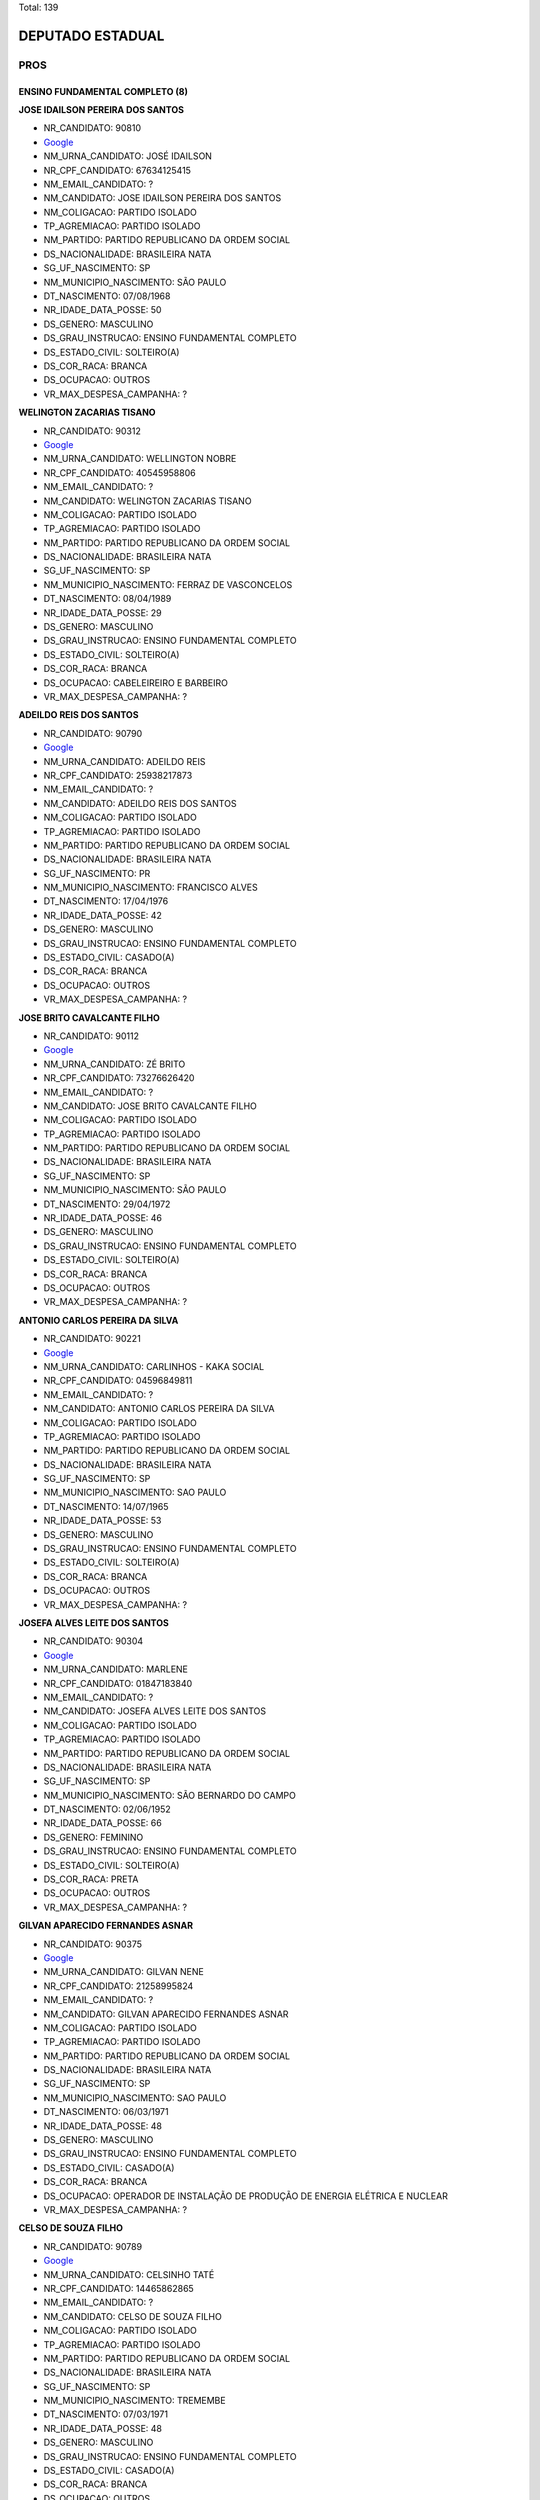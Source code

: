 Total: 139

DEPUTADO ESTADUAL
=================

PROS
----

ENSINO FUNDAMENTAL COMPLETO (8)
...............................

**JOSE IDAILSON PEREIRA DOS SANTOS**

- NR_CANDIDATO: 90810
- `Google <https://www.google.com/search?q=JOSE+IDAILSON+PEREIRA+DOS+SANTOS>`_
- NM_URNA_CANDIDATO: JOSÉ IDAILSON
- NR_CPF_CANDIDATO: 67634125415
- NM_EMAIL_CANDIDATO: ?
- NM_CANDIDATO: JOSE IDAILSON PEREIRA DOS SANTOS
- NM_COLIGACAO: PARTIDO ISOLADO
- TP_AGREMIACAO: PARTIDO ISOLADO
- NM_PARTIDO: PARTIDO REPUBLICANO DA ORDEM SOCIAL
- DS_NACIONALIDADE: BRASILEIRA NATA
- SG_UF_NASCIMENTO: SP
- NM_MUNICIPIO_NASCIMENTO: SÃO PAULO
- DT_NASCIMENTO: 07/08/1968
- NR_IDADE_DATA_POSSE: 50
- DS_GENERO: MASCULINO
- DS_GRAU_INSTRUCAO: ENSINO FUNDAMENTAL COMPLETO
- DS_ESTADO_CIVIL: SOLTEIRO(A)
- DS_COR_RACA: BRANCA
- DS_OCUPACAO: OUTROS
- VR_MAX_DESPESA_CAMPANHA: ?


**WELINGTON ZACARIAS TISANO**

- NR_CANDIDATO: 90312
- `Google <https://www.google.com/search?q=WELINGTON+ZACARIAS+TISANO>`_
- NM_URNA_CANDIDATO: WELLINGTON NOBRE
- NR_CPF_CANDIDATO: 40545958806
- NM_EMAIL_CANDIDATO: ?
- NM_CANDIDATO: WELINGTON ZACARIAS TISANO
- NM_COLIGACAO: PARTIDO ISOLADO
- TP_AGREMIACAO: PARTIDO ISOLADO
- NM_PARTIDO: PARTIDO REPUBLICANO DA ORDEM SOCIAL
- DS_NACIONALIDADE: BRASILEIRA NATA
- SG_UF_NASCIMENTO: SP
- NM_MUNICIPIO_NASCIMENTO: FERRAZ DE VASCONCELOS
- DT_NASCIMENTO: 08/04/1989
- NR_IDADE_DATA_POSSE: 29
- DS_GENERO: MASCULINO
- DS_GRAU_INSTRUCAO: ENSINO FUNDAMENTAL COMPLETO
- DS_ESTADO_CIVIL: SOLTEIRO(A)
- DS_COR_RACA: BRANCA
- DS_OCUPACAO: CABELEIREIRO E BARBEIRO
- VR_MAX_DESPESA_CAMPANHA: ?


**ADEILDO REIS DOS SANTOS**

- NR_CANDIDATO: 90790
- `Google <https://www.google.com/search?q=ADEILDO+REIS+DOS+SANTOS>`_
- NM_URNA_CANDIDATO: ADEILDO REIS
- NR_CPF_CANDIDATO: 25938217873
- NM_EMAIL_CANDIDATO: ?
- NM_CANDIDATO: ADEILDO REIS DOS SANTOS
- NM_COLIGACAO: PARTIDO ISOLADO
- TP_AGREMIACAO: PARTIDO ISOLADO
- NM_PARTIDO: PARTIDO REPUBLICANO DA ORDEM SOCIAL
- DS_NACIONALIDADE: BRASILEIRA NATA
- SG_UF_NASCIMENTO: PR
- NM_MUNICIPIO_NASCIMENTO: FRANCISCO ALVES
- DT_NASCIMENTO: 17/04/1976
- NR_IDADE_DATA_POSSE: 42
- DS_GENERO: MASCULINO
- DS_GRAU_INSTRUCAO: ENSINO FUNDAMENTAL COMPLETO
- DS_ESTADO_CIVIL: CASADO(A)
- DS_COR_RACA: BRANCA
- DS_OCUPACAO: OUTROS
- VR_MAX_DESPESA_CAMPANHA: ?


**JOSE BRITO CAVALCANTE FILHO**

- NR_CANDIDATO: 90112
- `Google <https://www.google.com/search?q=JOSE+BRITO+CAVALCANTE+FILHO>`_
- NM_URNA_CANDIDATO: ZÉ BRITO
- NR_CPF_CANDIDATO: 73276626420
- NM_EMAIL_CANDIDATO: ?
- NM_CANDIDATO: JOSE BRITO CAVALCANTE FILHO
- NM_COLIGACAO: PARTIDO ISOLADO
- TP_AGREMIACAO: PARTIDO ISOLADO
- NM_PARTIDO: PARTIDO REPUBLICANO DA ORDEM SOCIAL
- DS_NACIONALIDADE: BRASILEIRA NATA
- SG_UF_NASCIMENTO: SP
- NM_MUNICIPIO_NASCIMENTO: SÃO PAULO
- DT_NASCIMENTO: 29/04/1972
- NR_IDADE_DATA_POSSE: 46
- DS_GENERO: MASCULINO
- DS_GRAU_INSTRUCAO: ENSINO FUNDAMENTAL COMPLETO
- DS_ESTADO_CIVIL: SOLTEIRO(A)
- DS_COR_RACA: BRANCA
- DS_OCUPACAO: OUTROS
- VR_MAX_DESPESA_CAMPANHA: ?


**ANTONIO CARLOS PEREIRA DA SILVA**

- NR_CANDIDATO: 90221
- `Google <https://www.google.com/search?q=ANTONIO+CARLOS+PEREIRA+DA+SILVA>`_
- NM_URNA_CANDIDATO: CARLINHOS - KAKA SOCIAL
- NR_CPF_CANDIDATO: 04596849811
- NM_EMAIL_CANDIDATO: ?
- NM_CANDIDATO: ANTONIO CARLOS PEREIRA DA SILVA
- NM_COLIGACAO: PARTIDO ISOLADO
- TP_AGREMIACAO: PARTIDO ISOLADO
- NM_PARTIDO: PARTIDO REPUBLICANO DA ORDEM SOCIAL
- DS_NACIONALIDADE: BRASILEIRA NATA
- SG_UF_NASCIMENTO: SP
- NM_MUNICIPIO_NASCIMENTO: SAO PAULO
- DT_NASCIMENTO: 14/07/1965
- NR_IDADE_DATA_POSSE: 53
- DS_GENERO: MASCULINO
- DS_GRAU_INSTRUCAO: ENSINO FUNDAMENTAL COMPLETO
- DS_ESTADO_CIVIL: SOLTEIRO(A)
- DS_COR_RACA: BRANCA
- DS_OCUPACAO: OUTROS
- VR_MAX_DESPESA_CAMPANHA: ?


**JOSEFA ALVES LEITE DOS SANTOS**

- NR_CANDIDATO: 90304
- `Google <https://www.google.com/search?q=JOSEFA+ALVES+LEITE+DOS+SANTOS>`_
- NM_URNA_CANDIDATO: MARLENE
- NR_CPF_CANDIDATO: 01847183840
- NM_EMAIL_CANDIDATO: ?
- NM_CANDIDATO: JOSEFA ALVES LEITE DOS SANTOS
- NM_COLIGACAO: PARTIDO ISOLADO
- TP_AGREMIACAO: PARTIDO ISOLADO
- NM_PARTIDO: PARTIDO REPUBLICANO DA ORDEM SOCIAL
- DS_NACIONALIDADE: BRASILEIRA NATA
- SG_UF_NASCIMENTO: SP
- NM_MUNICIPIO_NASCIMENTO: SÃO BERNARDO DO CAMPO
- DT_NASCIMENTO: 02/06/1952
- NR_IDADE_DATA_POSSE: 66
- DS_GENERO: FEMININO
- DS_GRAU_INSTRUCAO: ENSINO FUNDAMENTAL COMPLETO
- DS_ESTADO_CIVIL: SOLTEIRO(A)
- DS_COR_RACA: PRETA
- DS_OCUPACAO: OUTROS
- VR_MAX_DESPESA_CAMPANHA: ?


**GILVAN APARECIDO FERNANDES ASNAR**

- NR_CANDIDATO: 90375
- `Google <https://www.google.com/search?q=GILVAN+APARECIDO+FERNANDES+ASNAR>`_
- NM_URNA_CANDIDATO: GILVAN NENE
- NR_CPF_CANDIDATO: 21258995824
- NM_EMAIL_CANDIDATO: ?
- NM_CANDIDATO: GILVAN APARECIDO FERNANDES ASNAR
- NM_COLIGACAO: PARTIDO ISOLADO
- TP_AGREMIACAO: PARTIDO ISOLADO
- NM_PARTIDO: PARTIDO REPUBLICANO DA ORDEM SOCIAL
- DS_NACIONALIDADE: BRASILEIRA NATA
- SG_UF_NASCIMENTO: SP
- NM_MUNICIPIO_NASCIMENTO: SAO PAULO
- DT_NASCIMENTO: 06/03/1971
- NR_IDADE_DATA_POSSE: 48
- DS_GENERO: MASCULINO
- DS_GRAU_INSTRUCAO: ENSINO FUNDAMENTAL COMPLETO
- DS_ESTADO_CIVIL: CASADO(A)
- DS_COR_RACA: BRANCA
- DS_OCUPACAO: OPERADOR DE INSTALAÇÃO DE PRODUÇÃO DE ENERGIA ELÉTRICA E NUCLEAR
- VR_MAX_DESPESA_CAMPANHA: ?


**CELSO DE SOUZA FILHO**

- NR_CANDIDATO: 90789
- `Google <https://www.google.com/search?q=CELSO+DE+SOUZA+FILHO>`_
- NM_URNA_CANDIDATO: CELSINHO TATÉ
- NR_CPF_CANDIDATO: 14465862865
- NM_EMAIL_CANDIDATO: ?
- NM_CANDIDATO: CELSO DE SOUZA FILHO
- NM_COLIGACAO: PARTIDO ISOLADO
- TP_AGREMIACAO: PARTIDO ISOLADO
- NM_PARTIDO: PARTIDO REPUBLICANO DA ORDEM SOCIAL
- DS_NACIONALIDADE: BRASILEIRA NATA
- SG_UF_NASCIMENTO: SP
- NM_MUNICIPIO_NASCIMENTO: TREMEMBE
- DT_NASCIMENTO: 07/03/1971
- NR_IDADE_DATA_POSSE: 48
- DS_GENERO: MASCULINO
- DS_GRAU_INSTRUCAO: ENSINO FUNDAMENTAL COMPLETO
- DS_ESTADO_CIVIL: CASADO(A)
- DS_COR_RACA: BRANCA
- DS_OCUPACAO: OUTROS
- VR_MAX_DESPESA_CAMPANHA: ?


ENSINO FUNDAMENTAL INCOMPLETO (2)
.................................

**MARCIAL MARAJA MARCELINO**

- NR_CANDIDATO: 90198
- `Google <https://www.google.com/search?q=MARCIAL+MARAJA+MARCELINO>`_
- NM_URNA_CANDIDATO: CHAVEIRINHO 
- NR_CPF_CANDIDATO: 26526130810
- NM_EMAIL_CANDIDATO: ?
- NM_CANDIDATO: MARCIAL MARAJA MARCELINO
- NM_COLIGACAO: PARTIDO ISOLADO
- TP_AGREMIACAO: PARTIDO ISOLADO
- NM_PARTIDO: PARTIDO REPUBLICANO DA ORDEM SOCIAL
- DS_NACIONALIDADE: BRASILEIRA NATA
- SG_UF_NASCIMENTO: SP
- NM_MUNICIPIO_NASCIMENTO: SAO PAULO 
- DT_NASCIMENTO: 30/07/1977
- NR_IDADE_DATA_POSSE: 41
- DS_GENERO: MASCULINO
- DS_GRAU_INSTRUCAO: ENSINO FUNDAMENTAL INCOMPLETO
- DS_ESTADO_CIVIL: SOLTEIRO(A)
- DS_COR_RACA: BRANCA
- DS_OCUPACAO: ARTESÃO
- VR_MAX_DESPESA_CAMPANHA: ?


**AMARO XIMENES DE MELO**

- NR_CANDIDATO: 90620
- `Google <https://www.google.com/search?q=AMARO+XIMENES+DE+MELO>`_
- NM_URNA_CANDIDATO: IRMAO XIMENES - O POPULAR
- NR_CPF_CANDIDATO: 02368118438
- NM_EMAIL_CANDIDATO: ?
- NM_CANDIDATO: AMARO XIMENES DE MELO
- NM_COLIGACAO: PARTIDO ISOLADO
- TP_AGREMIACAO: PARTIDO ISOLADO
- NM_PARTIDO: PARTIDO REPUBLICANO DA ORDEM SOCIAL
- DS_NACIONALIDADE: BRASILEIRA NATA
- SG_UF_NASCIMENTO: PE
- NM_MUNICIPIO_NASCIMENTO: ESCADA
- DT_NASCIMENTO: 03/01/1973
- NR_IDADE_DATA_POSSE: 46
- DS_GENERO: MASCULINO
- DS_GRAU_INSTRUCAO: ENSINO FUNDAMENTAL INCOMPLETO
- DS_ESTADO_CIVIL: CASADO(A)
- DS_COR_RACA: PRETA
- DS_OCUPACAO: OUTROS
- VR_MAX_DESPESA_CAMPANHA: ?


ENSINO MÉDIO COMPLETO (53)
..........................

**MARCIO DOS SANTOS RODRIGUES**

- NR_CANDIDATO: 90110
- `Google <https://www.google.com/search?q=MARCIO+DOS+SANTOS+RODRIGUES>`_
- NM_URNA_CANDIDATO: MARCIO MK
- NR_CPF_CANDIDATO: 25920579862
- NM_EMAIL_CANDIDATO: ?
- NM_CANDIDATO: MARCIO DOS SANTOS RODRIGUES
- NM_COLIGACAO: PARTIDO ISOLADO
- TP_AGREMIACAO: PARTIDO ISOLADO
- NM_PARTIDO: PARTIDO REPUBLICANO DA ORDEM SOCIAL
- DS_NACIONALIDADE: BRASILEIRA NATA
- SG_UF_NASCIMENTO: SP
- NM_MUNICIPIO_NASCIMENTO: SAO PAULO
- DT_NASCIMENTO: 19/02/1977
- NR_IDADE_DATA_POSSE: 42
- DS_GENERO: MASCULINO
- DS_GRAU_INSTRUCAO: ENSINO MÉDIO COMPLETO
- DS_ESTADO_CIVIL: SOLTEIRO(A)
- DS_COR_RACA: BRANCA
- DS_OCUPACAO: OUTROS
- VR_MAX_DESPESA_CAMPANHA: ?


**JULIO HENRIQUE FLORENCIO DE MELO**

- NR_CANDIDATO: 90013
- `Google <https://www.google.com/search?q=JULIO+HENRIQUE+FLORENCIO+DE+MELO>`_
- NM_URNA_CANDIDATO: FALCÃO
- NR_CPF_CANDIDATO: 56868618468
- NM_EMAIL_CANDIDATO: ?
- NM_CANDIDATO: JULIO HENRIQUE FLORENCIO DE MELO
- NM_COLIGACAO: PARTIDO ISOLADO
- TP_AGREMIACAO: PARTIDO ISOLADO
- NM_PARTIDO: PARTIDO REPUBLICANO DA ORDEM SOCIAL
- DS_NACIONALIDADE: BRASILEIRA NATA
- SG_UF_NASCIMENTO: SP
- NM_MUNICIPIO_NASCIMENTO: SÃO PAULO
- DT_NASCIMENTO: 29/12/1967
- NR_IDADE_DATA_POSSE: 51
- DS_GENERO: MASCULINO
- DS_GRAU_INSTRUCAO: ENSINO MÉDIO COMPLETO
- DS_ESTADO_CIVIL: CASADO(A)
- DS_COR_RACA: BRANCA
- DS_OCUPACAO: OUTROS
- VR_MAX_DESPESA_CAMPANHA: ?


**IRANILDO DANTAS**

- NR_CANDIDATO: 90922
- `Google <https://www.google.com/search?q=IRANILDO+DANTAS>`_
- NM_URNA_CANDIDATO: IRANILDO DANTAS 
- NR_CPF_CANDIDATO: 90266315615
- NM_EMAIL_CANDIDATO: ?
- NM_CANDIDATO: IRANILDO DANTAS
- NM_COLIGACAO: PARTIDO ISOLADO
- TP_AGREMIACAO: PARTIDO ISOLADO
- NM_PARTIDO: PARTIDO REPUBLICANO DA ORDEM SOCIAL
- DS_NACIONALIDADE: BRASILEIRA NATA
- SG_UF_NASCIMENTO: MG
- NM_MUNICIPIO_NASCIMENTO: NOVA UNIÃO 
- DT_NASCIMENTO: 12/08/1973
- NR_IDADE_DATA_POSSE: 45
- DS_GENERO: MASCULINO
- DS_GRAU_INSTRUCAO: ENSINO MÉDIO COMPLETO
- DS_ESTADO_CIVIL: CASADO(A)
- DS_COR_RACA: PRETA
- DS_OCUPACAO: EMPRESÁRIO
- VR_MAX_DESPESA_CAMPANHA: ?


**ALEX PAULO**

- NR_CANDIDATO: 90773
- `Google <https://www.google.com/search?q=ALEX+PAULO>`_
- NM_URNA_CANDIDATO: ALEX PAULO
- NR_CPF_CANDIDATO: 27830557837
- NM_EMAIL_CANDIDATO: ?
- NM_CANDIDATO: ALEX PAULO
- NM_COLIGACAO: PARTIDO ISOLADO
- TP_AGREMIACAO: PARTIDO ISOLADO
- NM_PARTIDO: PARTIDO REPUBLICANO DA ORDEM SOCIAL
- DS_NACIONALIDADE: BRASILEIRA NATA
- SG_UF_NASCIMENTO: SP
- NM_MUNICIPIO_NASCIMENTO: SAO PAULO
- DT_NASCIMENTO: 22/06/1979
- NR_IDADE_DATA_POSSE: 39
- DS_GENERO: MASCULINO
- DS_GRAU_INSTRUCAO: ENSINO MÉDIO COMPLETO
- DS_ESTADO_CIVIL: CASADO(A)
- DS_COR_RACA: PRETA
- DS_OCUPACAO: EMPRESÁRIO
- VR_MAX_DESPESA_CAMPANHA: ?


**EZEQUIEL DE SOUZA DAMASCENO**

- NR_CANDIDATO: 90123
- `Google <https://www.google.com/search?q=EZEQUIEL+DE+SOUZA+DAMASCENO>`_
- NM_URNA_CANDIDATO: KIEL DAMASCENO
- NR_CPF_CANDIDATO: 27648741890
- NM_EMAIL_CANDIDATO: ?
- NM_CANDIDATO: EZEQUIEL DE SOUZA DAMASCENO
- NM_COLIGACAO: PARTIDO ISOLADO
- TP_AGREMIACAO: PARTIDO ISOLADO
- NM_PARTIDO: PARTIDO REPUBLICANO DA ORDEM SOCIAL
- DS_NACIONALIDADE: BRASILEIRA NATA
- SG_UF_NASCIMENTO: SP
- NM_MUNICIPIO_NASCIMENTO: SALTO
- DT_NASCIMENTO: 30/05/1978
- NR_IDADE_DATA_POSSE: 40
- DS_GENERO: MASCULINO
- DS_GRAU_INSTRUCAO: ENSINO MÉDIO COMPLETO
- DS_ESTADO_CIVIL: CASADO(A)
- DS_COR_RACA: PARDA
- DS_OCUPACAO: OUTROS
- VR_MAX_DESPESA_CAMPANHA: ?


**ROGÉRIO VALDECI DE LIMA**

- NR_CANDIDATO: 90911
- `Google <https://www.google.com/search?q=ROGÉRIO+VALDECI+DE+LIMA>`_
- NM_URNA_CANDIDATO: ROGERIO LIMA
- NR_CPF_CANDIDATO: 05784210467
- NM_EMAIL_CANDIDATO: ?
- NM_CANDIDATO: ROGÉRIO VALDECI DE LIMA
- NM_COLIGACAO: PARTIDO ISOLADO
- TP_AGREMIACAO: PARTIDO ISOLADO
- NM_PARTIDO: PARTIDO REPUBLICANO DA ORDEM SOCIAL
- DS_NACIONALIDADE: BRASILEIRA NATA
- SG_UF_NASCIMENTO: SP
- NM_MUNICIPIO_NASCIMENTO: SÃO PAULO
- DT_NASCIMENTO: 06/11/1985
- NR_IDADE_DATA_POSSE: 33
- DS_GENERO: MASCULINO
- DS_GRAU_INSTRUCAO: ENSINO MÉDIO COMPLETO
- DS_ESTADO_CIVIL: CASADO(A)
- DS_COR_RACA: BRANCA
- DS_OCUPACAO: OUTROS
- VR_MAX_DESPESA_CAMPANHA: ?


**MARCOS ANTONIO PEREIRA DA SILVA**

- NR_CANDIDATO: 90765
- `Google <https://www.google.com/search?q=MARCOS+ANTONIO+PEREIRA+DA+SILVA>`_
- NM_URNA_CANDIDATO: MARQUINHOS GABARITO
- NR_CPF_CANDIDATO: 05403034889
- NM_EMAIL_CANDIDATO: ?
- NM_CANDIDATO: MARCOS ANTONIO PEREIRA DA SILVA
- NM_COLIGACAO: PARTIDO ISOLADO
- TP_AGREMIACAO: PARTIDO ISOLADO
- NM_PARTIDO: PARTIDO REPUBLICANO DA ORDEM SOCIAL
- DS_NACIONALIDADE: BRASILEIRA NATA
- SG_UF_NASCIMENTO: SP
- NM_MUNICIPIO_NASCIMENTO: SAO PAULO
- DT_NASCIMENTO: 07/09/1962
- NR_IDADE_DATA_POSSE: 56
- DS_GENERO: MASCULINO
- DS_GRAU_INSTRUCAO: ENSINO MÉDIO COMPLETO
- DS_ESTADO_CIVIL: CASADO(A)
- DS_COR_RACA: PRETA
- DS_OCUPACAO: OUTROS
- VR_MAX_DESPESA_CAMPANHA: ?


**SERGIO FORNAZARI**

- NR_CANDIDATO: 90457
- `Google <https://www.google.com/search?q=SERGIO+FORNAZARI>`_
- NM_URNA_CANDIDATO: SERGIO FORNAZARI
- NR_CPF_CANDIDATO: 03257993854
- NM_EMAIL_CANDIDATO: ?
- NM_CANDIDATO: SERGIO FORNAZARI
- NM_COLIGACAO: PARTIDO ISOLADO
- TP_AGREMIACAO: PARTIDO ISOLADO
- NM_PARTIDO: PARTIDO REPUBLICANO DA ORDEM SOCIAL
- DS_NACIONALIDADE: BRASILEIRA NATA
- SG_UF_NASCIMENTO: SP
- NM_MUNICIPIO_NASCIMENTO: GENERAL SALGADO
- DT_NASCIMENTO: 19/10/1960
- NR_IDADE_DATA_POSSE: 58
- DS_GENERO: MASCULINO
- DS_GRAU_INSTRUCAO: ENSINO MÉDIO COMPLETO
- DS_ESTADO_CIVIL: CASADO(A)
- DS_COR_RACA: BRANCA
- DS_OCUPACAO: AGRICULTOR
- VR_MAX_DESPESA_CAMPANHA: ?


**ISABEL CRISTINA DA SILVA CALDERONE**

- NR_CANDIDATO: 90996
- `Google <https://www.google.com/search?q=ISABEL+CRISTINA+DA+SILVA+CALDERONE>`_
- NM_URNA_CANDIDATO: ISABEL CALDERONE
- NR_CPF_CANDIDATO: 07215664805
- NM_EMAIL_CANDIDATO: ?
- NM_CANDIDATO: ISABEL CRISTINA DA SILVA CALDERONE
- NM_COLIGACAO: PARTIDO ISOLADO
- TP_AGREMIACAO: PARTIDO ISOLADO
- NM_PARTIDO: PARTIDO REPUBLICANO DA ORDEM SOCIAL
- DS_NACIONALIDADE: BRASILEIRA NATA
- SG_UF_NASCIMENTO: SP
- NM_MUNICIPIO_NASCIMENTO: SÃO PAULO
- DT_NASCIMENTO: 27/10/1965
- NR_IDADE_DATA_POSSE: 53
- DS_GENERO: FEMININO
- DS_GRAU_INSTRUCAO: ENSINO MÉDIO COMPLETO
- DS_ESTADO_CIVIL: CASADO(A)
- DS_COR_RACA: BRANCA
- DS_OCUPACAO: GERENTE
- VR_MAX_DESPESA_CAMPANHA: ?


**VIRGINIA DE JESUS GONZALEZ**

- NR_CANDIDATO: 90444
- `Google <https://www.google.com/search?q=VIRGINIA+DE+JESUS+GONZALEZ>`_
- NM_URNA_CANDIDATO: VIRGINIA GONZALEZ
- NR_CPF_CANDIDATO: 15456521806
- NM_EMAIL_CANDIDATO: ?
- NM_CANDIDATO: VIRGINIA DE JESUS GONZALEZ
- NM_COLIGACAO: PARTIDO ISOLADO
- TP_AGREMIACAO: PARTIDO ISOLADO
- NM_PARTIDO: PARTIDO REPUBLICANO DA ORDEM SOCIAL
- DS_NACIONALIDADE: BRASILEIRA NATA
- SG_UF_NASCIMENTO: SP
- NM_MUNICIPIO_NASCIMENTO: JUNDAI
- DT_NASCIMENTO: 25/02/1976
- NR_IDADE_DATA_POSSE: 43
- DS_GENERO: FEMININO
- DS_GRAU_INSTRUCAO: ENSINO MÉDIO COMPLETO
- DS_ESTADO_CIVIL: DIVORCIADO(A)
- DS_COR_RACA: PRETA
- DS_OCUPACAO: OUTROS
- VR_MAX_DESPESA_CAMPANHA: ?


**GILBERTO PEREIRA DOS SANTOS**

- NR_CANDIDATO: 90015
- `Google <https://www.google.com/search?q=GILBERTO+PEREIRA+DOS+SANTOS>`_
- NM_URNA_CANDIDATO: PRESBITERO GILBERTO
- NR_CPF_CANDIDATO: 26594677810
- NM_EMAIL_CANDIDATO: ?
- NM_CANDIDATO: GILBERTO PEREIRA DOS SANTOS
- NM_COLIGACAO: PARTIDO ISOLADO
- TP_AGREMIACAO: PARTIDO ISOLADO
- NM_PARTIDO: PARTIDO REPUBLICANO DA ORDEM SOCIAL
- DS_NACIONALIDADE: BRASILEIRA NATA
- SG_UF_NASCIMENTO: SP
- NM_MUNICIPIO_NASCIMENTO: SAO PAULO
- DT_NASCIMENTO: 15/02/1973
- NR_IDADE_DATA_POSSE: 46
- DS_GENERO: MASCULINO
- DS_GRAU_INSTRUCAO: ENSINO MÉDIO COMPLETO
- DS_ESTADO_CIVIL: CASADO(A)
- DS_COR_RACA: PRETA
- DS_OCUPACAO: OUTROS
- VR_MAX_DESPESA_CAMPANHA: ?


**RENATO DA SILVA**

- NR_CANDIDATO: 90390
- `Google <https://www.google.com/search?q=RENATO+DA+SILVA>`_
- NM_URNA_CANDIDATO: PASTOR RENATO
- NR_CPF_CANDIDATO: 77258452672
- NM_EMAIL_CANDIDATO: ?
- NM_CANDIDATO: RENATO DA SILVA
- NM_COLIGACAO: PARTIDO ISOLADO
- TP_AGREMIACAO: PARTIDO ISOLADO
- NM_PARTIDO: PARTIDO REPUBLICANO DA ORDEM SOCIAL
- DS_NACIONALIDADE: BRASILEIRA NATA
- SG_UF_NASCIMENTO: SP
- NM_MUNICIPIO_NASCIMENTO: SÃO PAULO
- DT_NASCIMENTO: 11/03/1970
- NR_IDADE_DATA_POSSE: 49
- DS_GENERO: MASCULINO
- DS_GRAU_INSTRUCAO: ENSINO MÉDIO COMPLETO
- DS_ESTADO_CIVIL: CASADO(A)
- DS_COR_RACA: BRANCA
- DS_OCUPACAO: OUTROS
- VR_MAX_DESPESA_CAMPANHA: ?


**DAVID SANTANA DA SILVA**

- NR_CANDIDATO: 90345
- `Google <https://www.google.com/search?q=DAVID+SANTANA+DA+SILVA>`_
- NM_URNA_CANDIDATO: DAVID SANTANA
- NR_CPF_CANDIDATO: 39121754896
- NM_EMAIL_CANDIDATO: ?
- NM_CANDIDATO: DAVID SANTANA DA SILVA
- NM_COLIGACAO: PARTIDO ISOLADO
- TP_AGREMIACAO: PARTIDO ISOLADO
- NM_PARTIDO: PARTIDO REPUBLICANO DA ORDEM SOCIAL
- DS_NACIONALIDADE: BRASILEIRA NATA
- SG_UF_NASCIMENTO: SP
- NM_MUNICIPIO_NASCIMENTO: LEME
- DT_NASCIMENTO: 16/05/1989
- NR_IDADE_DATA_POSSE: 29
- DS_GENERO: MASCULINO
- DS_GRAU_INSTRUCAO: ENSINO MÉDIO COMPLETO
- DS_ESTADO_CIVIL: SOLTEIRO(A)
- DS_COR_RACA: BRANCA
- DS_OCUPACAO: OUTROS
- VR_MAX_DESPESA_CAMPANHA: ?


**APARECIDO SOUZA SANTOS**

- NR_CANDIDATO: 90040
- `Google <https://www.google.com/search?q=APARECIDO+SOUZA+SANTOS>`_
- NM_URNA_CANDIDATO: CIDAO SANTOS
- NR_CPF_CANDIDATO: 62235648991
- NM_EMAIL_CANDIDATO: ?
- NM_CANDIDATO: APARECIDO SOUZA SANTOS
- NM_COLIGACAO: PARTIDO ISOLADO
- TP_AGREMIACAO: PARTIDO ISOLADO
- NM_PARTIDO: PARTIDO REPUBLICANO DA ORDEM SOCIAL
- DS_NACIONALIDADE: BRASILEIRA NATA
- SG_UF_NASCIMENTO: PR
- NM_MUNICIPIO_NASCIMENTO: ROLÂNDIA
- DT_NASCIMENTO: 13/10/1967
- NR_IDADE_DATA_POSSE: 51
- DS_GENERO: MASCULINO
- DS_GRAU_INSTRUCAO: ENSINO MÉDIO COMPLETO
- DS_ESTADO_CIVIL: CASADO(A)
- DS_COR_RACA: PRETA
- DS_OCUPACAO: OUTROS
- VR_MAX_DESPESA_CAMPANHA: ?


**SUELI HELENA RODRIGUES**

- NR_CANDIDATO: 90004
- `Google <https://www.google.com/search?q=SUELI+HELENA+RODRIGUES>`_
- NM_URNA_CANDIDATO: SUELI DOS CACHORROS
- NR_CPF_CANDIDATO: 12221538315
- NM_EMAIL_CANDIDATO: ?
- NM_CANDIDATO: SUELI HELENA RODRIGUES
- NM_COLIGACAO: PARTIDO ISOLADO
- TP_AGREMIACAO: PARTIDO ISOLADO
- NM_PARTIDO: PARTIDO REPUBLICANO DA ORDEM SOCIAL
- DS_NACIONALIDADE: BRASILEIRA NATA
- SG_UF_NASCIMENTO: SP
- NM_MUNICIPIO_NASCIMENTO: VARGEM PAULISTA
- DT_NASCIMENTO: 27/01/1959
- NR_IDADE_DATA_POSSE: 60
- DS_GENERO: FEMININO
- DS_GRAU_INSTRUCAO: ENSINO MÉDIO COMPLETO
- DS_ESTADO_CIVIL: SOLTEIRO(A)
- DS_COR_RACA: BRANCA
- DS_OCUPACAO: OUTROS
- VR_MAX_DESPESA_CAMPANHA: ?


**SEBASTIAO CARLOS DA SILVA**

- NR_CANDIDATO: 90690
- `Google <https://www.google.com/search?q=SEBASTIAO+CARLOS+DA+SILVA>`_
- NM_URNA_CANDIDATO: TIÃO DO LEITE
- NR_CPF_CANDIDATO: 92962165834
- NM_EMAIL_CANDIDATO: ?
- NM_CANDIDATO: SEBASTIAO CARLOS DA SILVA
- NM_COLIGACAO: PARTIDO ISOLADO
- TP_AGREMIACAO: PARTIDO ISOLADO
- NM_PARTIDO: PARTIDO REPUBLICANO DA ORDEM SOCIAL
- DS_NACIONALIDADE: BRASILEIRA NATA
- SG_UF_NASCIMENTO: SP
- NM_MUNICIPIO_NASCIMENTO: PINDAMONHANGABA
- DT_NASCIMENTO: 02/11/1955
- NR_IDADE_DATA_POSSE: 63
- DS_GENERO: MASCULINO
- DS_GRAU_INSTRUCAO: ENSINO MÉDIO COMPLETO
- DS_ESTADO_CIVIL: SOLTEIRO(A)
- DS_COR_RACA: BRANCA
- DS_OCUPACAO: OUTROS
- VR_MAX_DESPESA_CAMPANHA: ?


**RUBENS MOREIRA DA SILVA**

- NR_CANDIDATO: 90021
- `Google <https://www.google.com/search?q=RUBENS+MOREIRA+DA+SILVA>`_
- NM_URNA_CANDIDATO: RUBENS DO REAL
- NR_CPF_CANDIDATO: 69506930368
- NM_EMAIL_CANDIDATO: ?
- NM_CANDIDATO: RUBENS MOREIRA DA SILVA
- NM_COLIGACAO: PARTIDO ISOLADO
- TP_AGREMIACAO: PARTIDO ISOLADO
- NM_PARTIDO: PARTIDO REPUBLICANO DA ORDEM SOCIAL
- DS_NACIONALIDADE: BRASILEIRA NATA
- SG_UF_NASCIMENTO: SP
- NM_MUNICIPIO_NASCIMENTO: SÃO BERNARDO DO CAMPO
- DT_NASCIMENTO: 09/08/1969
- NR_IDADE_DATA_POSSE: 49
- DS_GENERO: MASCULINO
- DS_GRAU_INSTRUCAO: ENSINO MÉDIO COMPLETO
- DS_ESTADO_CIVIL: CASADO(A)
- DS_COR_RACA: BRANCA
- DS_OCUPACAO: OUTROS
- VR_MAX_DESPESA_CAMPANHA: ?


**MARCELO PEREIRA GUIDIO**

- NR_CANDIDATO: 90222
- `Google <https://www.google.com/search?q=MARCELO+PEREIRA+GUIDIO>`_
- NM_URNA_CANDIDATO: MARCELINHO DESPACHANTE 
- NR_CPF_CANDIDATO: 14651808859
- NM_EMAIL_CANDIDATO: ?
- NM_CANDIDATO: MARCELO PEREIRA GUIDIO
- NM_COLIGACAO: PARTIDO ISOLADO
- TP_AGREMIACAO: PARTIDO ISOLADO
- NM_PARTIDO: PARTIDO REPUBLICANO DA ORDEM SOCIAL
- DS_NACIONALIDADE: BRASILEIRA NATA
- SG_UF_NASCIMENTO: SP
- NM_MUNICIPIO_NASCIMENTO: SAO PAULO 
- DT_NASCIMENTO: 05/06/1973
- NR_IDADE_DATA_POSSE: 45
- DS_GENERO: MASCULINO
- DS_GRAU_INSTRUCAO: ENSINO MÉDIO COMPLETO
- DS_ESTADO_CIVIL: CASADO(A)
- DS_COR_RACA: BRANCA
- DS_OCUPACAO: OUTROS
- VR_MAX_DESPESA_CAMPANHA: ?


**FLAVIO LUIZ EUGENIO BASTOS**

- NR_CANDIDATO: 90147
- `Google <https://www.google.com/search?q=FLAVIO+LUIZ+EUGENIO+BASTOS>`_
- NM_URNA_CANDIDATO: TIO FLAVIO
- NR_CPF_CANDIDATO: 18299550807
- NM_EMAIL_CANDIDATO: ?
- NM_CANDIDATO: FLAVIO LUIZ EUGENIO BASTOS
- NM_COLIGACAO: PARTIDO ISOLADO
- TP_AGREMIACAO: PARTIDO ISOLADO
- NM_PARTIDO: PARTIDO REPUBLICANO DA ORDEM SOCIAL
- DS_NACIONALIDADE: BRASILEIRA NATA
- SG_UF_NASCIMENTO: SP
- NM_MUNICIPIO_NASCIMENTO: SAO PAULO
- DT_NASCIMENTO: 10/06/1976
- NR_IDADE_DATA_POSSE: 42
- DS_GENERO: MASCULINO
- DS_GRAU_INSTRUCAO: ENSINO MÉDIO COMPLETO
- DS_ESTADO_CIVIL: CASADO(A)
- DS_COR_RACA: PRETA
- DS_OCUPACAO: OUTROS
- VR_MAX_DESPESA_CAMPANHA: ?


**VALDEMIR SARTORI DA SILVA**

- NR_CANDIDATO: 90100
- `Google <https://www.google.com/search?q=VALDEMIR+SARTORI+DA+SILVA>`_
- NM_URNA_CANDIDATO: VALDEMIR SARTORI
- NR_CPF_CANDIDATO: 18144256832
- NM_EMAIL_CANDIDATO: ?
- NM_CANDIDATO: VALDEMIR SARTORI DA SILVA
- NM_COLIGACAO: PARTIDO ISOLADO
- TP_AGREMIACAO: PARTIDO ISOLADO
- NM_PARTIDO: PARTIDO REPUBLICANO DA ORDEM SOCIAL
- DS_NACIONALIDADE: BRASILEIRA NATA
- SG_UF_NASCIMENTO: SP
- NM_MUNICIPIO_NASCIMENTO: SÃO JOSÉ DO RIO PRETO
- DT_NASCIMENTO: 03/03/1977
- NR_IDADE_DATA_POSSE: 42
- DS_GENERO: MASCULINO
- DS_GRAU_INSTRUCAO: ENSINO MÉDIO COMPLETO
- DS_ESTADO_CIVIL: SOLTEIRO(A)
- DS_COR_RACA: BRANCA
- DS_OCUPACAO: EMPRESÁRIO
- VR_MAX_DESPESA_CAMPANHA: ?


**RITA DE CASSIA DA SILVA VASCONCELOS**

- NR_CANDIDATO: 90158
- `Google <https://www.google.com/search?q=RITA+DE+CASSIA+DA+SILVA+VASCONCELOS>`_
- NM_URNA_CANDIDATO: RITA VASCONCELOS
- NR_CPF_CANDIDATO: 01352940884
- NM_EMAIL_CANDIDATO: ?
- NM_CANDIDATO: RITA DE CASSIA DA SILVA VASCONCELOS
- NM_COLIGACAO: PARTIDO ISOLADO
- TP_AGREMIACAO: PARTIDO ISOLADO
- NM_PARTIDO: PARTIDO REPUBLICANO DA ORDEM SOCIAL
- DS_NACIONALIDADE: BRASILEIRA NATA
- SG_UF_NASCIMENTO: SP
- NM_MUNICIPIO_NASCIMENTO: SÃO PAULO
- DT_NASCIMENTO: 08/04/1958
- NR_IDADE_DATA_POSSE: 60
- DS_GENERO: FEMININO
- DS_GRAU_INSTRUCAO: ENSINO MÉDIO COMPLETO
- DS_ESTADO_CIVIL: SOLTEIRO(A)
- DS_COR_RACA: BRANCA
- DS_OCUPACAO: ADMINISTRADOR
- VR_MAX_DESPESA_CAMPANHA: ?


**JOSEFA CONCEICAO OLIVEIRA SILVA LABELA**

- NR_CANDIDATO: 90909
- `Google <https://www.google.com/search?q=JOSEFA+CONCEICAO+OLIVEIRA+SILVA+LABELA>`_
- NM_URNA_CANDIDATO: JOSEFA SILVA
- NR_CPF_CANDIDATO: 12817285867
- NM_EMAIL_CANDIDATO: ?
- NM_CANDIDATO: JOSEFA CONCEICAO OLIVEIRA SILVA LABELA
- NM_COLIGACAO: PARTIDO ISOLADO
- TP_AGREMIACAO: PARTIDO ISOLADO
- NM_PARTIDO: PARTIDO REPUBLICANO DA ORDEM SOCIAL
- DS_NACIONALIDADE: BRASILEIRA NATA
- SG_UF_NASCIMENTO: SP
- NM_MUNICIPIO_NASCIMENTO: SÃO PAULO
- DT_NASCIMENTO: 05/09/1973
- NR_IDADE_DATA_POSSE: 45
- DS_GENERO: FEMININO
- DS_GRAU_INSTRUCAO: ENSINO MÉDIO COMPLETO
- DS_ESTADO_CIVIL: CASADO(A)
- DS_COR_RACA: BRANCA
- DS_OCUPACAO: EMPRESÁRIO
- VR_MAX_DESPESA_CAMPANHA: ?


**FABIO NASCIMENTO DE LIMA**

- NR_CANDIDATO: 90417
- `Google <https://www.google.com/search?q=FABIO+NASCIMENTO+DE+LIMA>`_
- NM_URNA_CANDIDATO: FABIO LIMA
- NR_CPF_CANDIDATO: 12855659833
- NM_EMAIL_CANDIDATO: ?
- NM_CANDIDATO: FABIO NASCIMENTO DE LIMA
- NM_COLIGACAO: PARTIDO ISOLADO
- TP_AGREMIACAO: PARTIDO ISOLADO
- NM_PARTIDO: PARTIDO REPUBLICANO DA ORDEM SOCIAL
- DS_NACIONALIDADE: BRASILEIRA NATA
- SG_UF_NASCIMENTO: SP
- NM_MUNICIPIO_NASCIMENTO: SANTO ANDRE
- DT_NASCIMENTO: 25/10/1971
- NR_IDADE_DATA_POSSE: 47
- DS_GENERO: MASCULINO
- DS_GRAU_INSTRUCAO: ENSINO MÉDIO COMPLETO
- DS_ESTADO_CIVIL: DIVORCIADO(A)
- DS_COR_RACA: BRANCA
- DS_OCUPACAO: OUTROS
- VR_MAX_DESPESA_CAMPANHA: ?


**FLAVIO LOPES ALVES**

- NR_CANDIDATO: 90139
- `Google <https://www.google.com/search?q=FLAVIO+LOPES+ALVES>`_
- NM_URNA_CANDIDATO: FLAVIO LOPES
- NR_CPF_CANDIDATO: 12595226878
- NM_EMAIL_CANDIDATO: ?
- NM_CANDIDATO: FLAVIO LOPES ALVES
- NM_COLIGACAO: PARTIDO ISOLADO
- TP_AGREMIACAO: PARTIDO ISOLADO
- NM_PARTIDO: PARTIDO REPUBLICANO DA ORDEM SOCIAL
- DS_NACIONALIDADE: BRASILEIRA NATA
- SG_UF_NASCIMENTO: SP
- NM_MUNICIPIO_NASCIMENTO: SAO PAULO
- DT_NASCIMENTO: 19/01/1974
- NR_IDADE_DATA_POSSE: 45
- DS_GENERO: MASCULINO
- DS_GRAU_INSTRUCAO: ENSINO MÉDIO COMPLETO
- DS_ESTADO_CIVIL: CASADO(A)
- DS_COR_RACA: PRETA
- DS_OCUPACAO: OUTROS
- VR_MAX_DESPESA_CAMPANHA: ?


**ANTONIO RODRIGUES DE SOUSA**

- NR_CANDIDATO: 90111
- `Google <https://www.google.com/search?q=ANTONIO+RODRIGUES+DE+SOUSA>`_
- NM_URNA_CANDIDATO: TONINHO RODRIGUES
- NR_CPF_CANDIDATO: 13375971800
- NM_EMAIL_CANDIDATO: ?
- NM_CANDIDATO: ANTONIO RODRIGUES DE SOUSA
- NM_COLIGACAO: PARTIDO ISOLADO
- TP_AGREMIACAO: PARTIDO ISOLADO
- NM_PARTIDO: PARTIDO REPUBLICANO DA ORDEM SOCIAL
- DS_NACIONALIDADE: BRASILEIRA NATA
- SG_UF_NASCIMENTO: PI
- NM_MUNICIPIO_NASCIMENTO: VARZEA GRANDE
- DT_NASCIMENTO: 20/12/1969
- NR_IDADE_DATA_POSSE: 49
- DS_GENERO: MASCULINO
- DS_GRAU_INSTRUCAO: ENSINO MÉDIO COMPLETO
- DS_ESTADO_CIVIL: CASADO(A)
- DS_COR_RACA: BRANCA
- DS_OCUPACAO: EMPRESÁRIO
- VR_MAX_DESPESA_CAMPANHA: ?


**ROSÂNGELA APARECIDA DE LIMA**

- NR_CANDIDATO: 90006
- `Google <https://www.google.com/search?q=ROSÂNGELA+APARECIDA+DE+LIMA>`_
- NM_URNA_CANDIDATO: CANTORA ROSANGELA DE LIMA
- NR_CPF_CANDIDATO: 11388506831
- NM_EMAIL_CANDIDATO: ?
- NM_CANDIDATO: ROSÂNGELA APARECIDA DE LIMA
- NM_COLIGACAO: PARTIDO ISOLADO
- TP_AGREMIACAO: PARTIDO ISOLADO
- NM_PARTIDO: PARTIDO REPUBLICANO DA ORDEM SOCIAL
- DS_NACIONALIDADE: BRASILEIRA NATA
- SG_UF_NASCIMENTO: SP
- NM_MUNICIPIO_NASCIMENTO: SANTA ISABEL
- DT_NASCIMENTO: 15/07/1961
- NR_IDADE_DATA_POSSE: 57
- DS_GENERO: FEMININO
- DS_GRAU_INSTRUCAO: ENSINO MÉDIO COMPLETO
- DS_ESTADO_CIVIL: DIVORCIADO(A)
- DS_COR_RACA: BRANCA
- DS_OCUPACAO: OUTROS
- VR_MAX_DESPESA_CAMPANHA: ?


**IDEVANIR ARCANJO DE SOUZA**

- NR_CANDIDATO: 90902
- `Google <https://www.google.com/search?q=IDEVANIR+ARCANJO+DE+SOUZA>`_
- NM_URNA_CANDIDATO: ARCANJO IDEVANIR
- NR_CPF_CANDIDATO: 09436916809
- NM_EMAIL_CANDIDATO: ?
- NM_CANDIDATO: IDEVANIR ARCANJO DE SOUZA
- NM_COLIGACAO: PARTIDO ISOLADO
- TP_AGREMIACAO: PARTIDO ISOLADO
- NM_PARTIDO: PARTIDO REPUBLICANO DA ORDEM SOCIAL
- DS_NACIONALIDADE: BRASILEIRA NATA
- SG_UF_NASCIMENTO: SP
- NM_MUNICIPIO_NASCIMENTO: SÃO PAULO
- DT_NASCIMENTO: 25/02/1967
- NR_IDADE_DATA_POSSE: 52
- DS_GENERO: MASCULINO
- DS_GRAU_INSTRUCAO: ENSINO MÉDIO COMPLETO
- DS_ESTADO_CIVIL: CASADO(A)
- DS_COR_RACA: PRETA
- DS_OCUPACAO: JORNALEIRO
- VR_MAX_DESPESA_CAMPANHA: ?


**JOAQUIM GRACA NETO**

- NR_CANDIDATO: 90545
- `Google <https://www.google.com/search?q=JOAQUIM+GRACA+NETO>`_
- NM_URNA_CANDIDATO: NETO GRAÇA
- NR_CPF_CANDIDATO: 94060479853
- NM_EMAIL_CANDIDATO: ?
- NM_CANDIDATO: JOAQUIM GRACA NETO
- NM_COLIGACAO: PARTIDO ISOLADO
- TP_AGREMIACAO: PARTIDO ISOLADO
- NM_PARTIDO: PARTIDO REPUBLICANO DA ORDEM SOCIAL
- DS_NACIONALIDADE: BRASILEIRA NATA
- SG_UF_NASCIMENTO: SP
- NM_MUNICIPIO_NASCIMENTO: SÃO PAULO
- DT_NASCIMENTO: 04/04/1957
- NR_IDADE_DATA_POSSE: 61
- DS_GENERO: MASCULINO
- DS_GRAU_INSTRUCAO: ENSINO MÉDIO COMPLETO
- DS_ESTADO_CIVIL: DIVORCIADO(A)
- DS_COR_RACA: BRANCA
- DS_OCUPACAO: OUTROS
- VR_MAX_DESPESA_CAMPANHA: ?


**EURICO GONÇALVES FILHO**

- NR_CANDIDATO: 90107
- `Google <https://www.google.com/search?q=EURICO+GONÇALVES+FILHO>`_
- NM_URNA_CANDIDATO: EURICO TIUZAO
- NR_CPF_CANDIDATO: 03397235804
- NM_EMAIL_CANDIDATO: ?
- NM_CANDIDATO: EURICO GONÇALVES FILHO
- NM_COLIGACAO: PARTIDO ISOLADO
- TP_AGREMIACAO: PARTIDO ISOLADO
- NM_PARTIDO: PARTIDO REPUBLICANO DA ORDEM SOCIAL
- DS_NACIONALIDADE: BRASILEIRA NATA
- SG_UF_NASCIMENTO: SP
- NM_MUNICIPIO_NASCIMENTO: SAO PAULO
- DT_NASCIMENTO: 15/01/1961
- NR_IDADE_DATA_POSSE: 58
- DS_GENERO: MASCULINO
- DS_GRAU_INSTRUCAO: ENSINO MÉDIO COMPLETO
- DS_ESTADO_CIVIL: CASADO(A)
- DS_COR_RACA: BRANCA
- DS_OCUPACAO: OUTROS
- VR_MAX_DESPESA_CAMPANHA: ?


**DENIS AMBROSIO DA SILVA**

- NR_CANDIDATO: 90128
- `Google <https://www.google.com/search?q=DENIS+AMBROSIO+DA+SILVA>`_
- NM_URNA_CANDIDATO: DENNYS AMBROSIO
- NR_CPF_CANDIDATO: 25667594803
- NM_EMAIL_CANDIDATO: ?
- NM_CANDIDATO: DENIS AMBROSIO DA SILVA
- NM_COLIGACAO: PARTIDO ISOLADO
- TP_AGREMIACAO: PARTIDO ISOLADO
- NM_PARTIDO: PARTIDO REPUBLICANO DA ORDEM SOCIAL
- DS_NACIONALIDADE: BRASILEIRA NATA
- SG_UF_NASCIMENTO: SP
- NM_MUNICIPIO_NASCIMENTO: SAO PAULO
- DT_NASCIMENTO: 20/02/1975
- NR_IDADE_DATA_POSSE: 44
- DS_GENERO: MASCULINO
- DS_GRAU_INSTRUCAO: ENSINO MÉDIO COMPLETO
- DS_ESTADO_CIVIL: CASADO(A)
- DS_COR_RACA: PRETA
- DS_OCUPACAO: OUTROS
- VR_MAX_DESPESA_CAMPANHA: ?


**ELIANE MARESCALCHI BRITO**

- NR_CANDIDATO: 90010
- `Google <https://www.google.com/search?q=ELIANE+MARESCALCHI+BRITO>`_
- NM_URNA_CANDIDATO: ELIANE BRITO
- NR_CPF_CANDIDATO: 30617801819
- NM_EMAIL_CANDIDATO: ?
- NM_CANDIDATO: ELIANE MARESCALCHI BRITO
- NM_COLIGACAO: PARTIDO ISOLADO
- TP_AGREMIACAO: PARTIDO ISOLADO
- NM_PARTIDO: PARTIDO REPUBLICANO DA ORDEM SOCIAL
- DS_NACIONALIDADE: BRASILEIRA NATA
- SG_UF_NASCIMENTO: SP
- NM_MUNICIPIO_NASCIMENTO: DIADEMA
- DT_NASCIMENTO: 03/12/1980
- NR_IDADE_DATA_POSSE: 38
- DS_GENERO: FEMININO
- DS_GRAU_INSTRUCAO: ENSINO MÉDIO COMPLETO
- DS_ESTADO_CIVIL: SOLTEIRO(A)
- DS_COR_RACA: BRANCA
- DS_OCUPACAO: VENDEDOR PRACISTA, REPRESENTANTE, CAIXEIRO-VIAJANTE E ASSEMELHADOS
- VR_MAX_DESPESA_CAMPANHA: ?


**JULIANA GARCIA LORENCETTI**

- NR_CANDIDATO: 90951
- `Google <https://www.google.com/search?q=JULIANA+GARCIA+LORENCETTI>`_
- NM_URNA_CANDIDATO: JU DOS BICHOS
- NR_CPF_CANDIDATO: 31284683893
- NM_EMAIL_CANDIDATO: ?
- NM_CANDIDATO: JULIANA GARCIA LORENCETTI
- NM_COLIGACAO: PARTIDO ISOLADO
- TP_AGREMIACAO: PARTIDO ISOLADO
- NM_PARTIDO: PARTIDO REPUBLICANO DA ORDEM SOCIAL
- DS_NACIONALIDADE: BRASILEIRA NATA
- SG_UF_NASCIMENTO: SP
- NM_MUNICIPIO_NASCIMENTO: SANTA RITA DO PASSA QUATRO
- DT_NASCIMENTO: 27/01/1982
- NR_IDADE_DATA_POSSE: 37
- DS_GENERO: FEMININO
- DS_GRAU_INSTRUCAO: ENSINO MÉDIO COMPLETO
- DS_ESTADO_CIVIL: CASADO(A)
- DS_COR_RACA: BRANCA
- DS_OCUPACAO: SERVIDOR PÚBLICO MUNICIPAL
- VR_MAX_DESPESA_CAMPANHA: ?


**BRAZ ANASTACIO DA SILVA**

- NR_CANDIDATO: 90024
- `Google <https://www.google.com/search?q=BRAZ+ANASTACIO+DA+SILVA>`_
- NM_URNA_CANDIDATO: BRAZ PASSARINHEIRO
- NR_CPF_CANDIDATO: 69145725853
- NM_EMAIL_CANDIDATO: ?
- NM_CANDIDATO: BRAZ ANASTACIO DA SILVA
- NM_COLIGACAO: PARTIDO ISOLADO
- TP_AGREMIACAO: PARTIDO ISOLADO
- NM_PARTIDO: PARTIDO REPUBLICANO DA ORDEM SOCIAL
- DS_NACIONALIDADE: BRASILEIRA NATA
- SG_UF_NASCIMENTO: SP
- NM_MUNICIPIO_NASCIMENTO: SAO PAULO
- DT_NASCIMENTO: 15/04/1955
- NR_IDADE_DATA_POSSE: 63
- DS_GENERO: MASCULINO
- DS_GRAU_INSTRUCAO: ENSINO MÉDIO COMPLETO
- DS_ESTADO_CIVIL: CASADO(A)
- DS_COR_RACA: BRANCA
- DS_OCUPACAO: OUTROS
- VR_MAX_DESPESA_CAMPANHA: ?


**AILTON JOSE DA SILVA**

- NR_CANDIDATO: 90019
- `Google <https://www.google.com/search?q=AILTON+JOSE+DA+SILVA>`_
- NM_URNA_CANDIDATO: AILTON MORETTI
- NR_CPF_CANDIDATO: 07636978857
- NM_EMAIL_CANDIDATO: ?
- NM_CANDIDATO: AILTON JOSE DA SILVA
- NM_COLIGACAO: PARTIDO ISOLADO
- TP_AGREMIACAO: PARTIDO ISOLADO
- NM_PARTIDO: PARTIDO REPUBLICANO DA ORDEM SOCIAL
- DS_NACIONALIDADE: BRASILEIRA NATA
- SG_UF_NASCIMENTO: SP
- NM_MUNICIPIO_NASCIMENTO: SAO PAULO
- DT_NASCIMENTO: 19/03/1966
- NR_IDADE_DATA_POSSE: 52
- DS_GENERO: MASCULINO
- DS_GRAU_INSTRUCAO: ENSINO MÉDIO COMPLETO
- DS_ESTADO_CIVIL: CASADO(A)
- DS_COR_RACA: BRANCA
- DS_OCUPACAO: TAXISTA
- VR_MAX_DESPESA_CAMPANHA: ?


**MARCOS DE AZEVEDO CARNEIRO**

- NR_CANDIDATO: 90217
- `Google <https://www.google.com/search?q=MARCOS+DE+AZEVEDO+CARNEIRO>`_
- NM_URNA_CANDIDATO: BOLÃO 
- NR_CPF_CANDIDATO: 87456613834
- NM_EMAIL_CANDIDATO: ?
- NM_CANDIDATO: MARCOS DE AZEVEDO CARNEIRO
- NM_COLIGACAO: PARTIDO ISOLADO
- TP_AGREMIACAO: PARTIDO ISOLADO
- NM_PARTIDO: PARTIDO REPUBLICANO DA ORDEM SOCIAL
- DS_NACIONALIDADE: BRASILEIRA NATA
- SG_UF_NASCIMENTO: SP
- NM_MUNICIPIO_NASCIMENTO: SAO PAULO
- DT_NASCIMENTO: 23/02/1958
- NR_IDADE_DATA_POSSE: 61
- DS_GENERO: MASCULINO
- DS_GRAU_INSTRUCAO: ENSINO MÉDIO COMPLETO
- DS_ESTADO_CIVIL: CASADO(A)
- DS_COR_RACA: PARDA
- DS_OCUPACAO: EMPRESÁRIO
- VR_MAX_DESPESA_CAMPANHA: ?


**SILVIO CEZAR FERRAIOLI**

- NR_CANDIDATO: 90068
- `Google <https://www.google.com/search?q=SILVIO+CEZAR+FERRAIOLI>`_
- NM_URNA_CANDIDATO: SILVIO FERRIOLI
- NR_CPF_CANDIDATO: 06445174841
- NM_EMAIL_CANDIDATO: ?
- NM_CANDIDATO: SILVIO CEZAR FERRAIOLI
- NM_COLIGACAO: PARTIDO ISOLADO
- TP_AGREMIACAO: PARTIDO ISOLADO
- NM_PARTIDO: PARTIDO REPUBLICANO DA ORDEM SOCIAL
- DS_NACIONALIDADE: BRASILEIRA NATA
- SG_UF_NASCIMENTO: SP
- NM_MUNICIPIO_NASCIMENTO: SÃO PAULO
- DT_NASCIMENTO: 01/04/1968
- NR_IDADE_DATA_POSSE: 50
- DS_GENERO: MASCULINO
- DS_GRAU_INSTRUCAO: ENSINO MÉDIO COMPLETO
- DS_ESTADO_CIVIL: CASADO(A)
- DS_COR_RACA: BRANCA
- DS_OCUPACAO: EMPRESÁRIO
- VR_MAX_DESPESA_CAMPANHA: ?


**JOSE ANTONIO DOS SANTOS**

- NR_CANDIDATO: 90144
- `Google <https://www.google.com/search?q=JOSE+ANTONIO+DOS+SANTOS>`_
- NM_URNA_CANDIDATO: TONINHO DA GUARDA
- NR_CPF_CANDIDATO: 34736450444
- NM_EMAIL_CANDIDATO: ?
- NM_CANDIDATO: JOSE ANTONIO DOS SANTOS
- NM_COLIGACAO: PARTIDO ISOLADO
- TP_AGREMIACAO: PARTIDO ISOLADO
- NM_PARTIDO: PARTIDO REPUBLICANO DA ORDEM SOCIAL
- DS_NACIONALIDADE: BRASILEIRA NATA
- SG_UF_NASCIMENTO: AL
- NM_MUNICIPIO_NASCIMENTO: UNIÃO DOS PALMARES
- DT_NASCIMENTO: 15/08/1958
- NR_IDADE_DATA_POSSE: 60
- DS_GENERO: MASCULINO
- DS_GRAU_INSTRUCAO: ENSINO MÉDIO COMPLETO
- DS_ESTADO_CIVIL: CASADO(A)
- DS_COR_RACA: BRANCA
- DS_OCUPACAO: OUTROS
- VR_MAX_DESPESA_CAMPANHA: ?


**ANA MARIA SOUZA GONÇALVES**

- NR_CANDIDATO: 90033
- `Google <https://www.google.com/search?q=ANA+MARIA+SOUZA+GONÇALVES>`_
- NM_URNA_CANDIDATO: VOVÓ ANA DA LIBERDADE
- NR_CPF_CANDIDATO: 61419788868
- NM_EMAIL_CANDIDATO: ?
- NM_CANDIDATO: ANA MARIA SOUZA GONÇALVES
- NM_COLIGACAO: PARTIDO ISOLADO
- TP_AGREMIACAO: PARTIDO ISOLADO
- NM_PARTIDO: PARTIDO REPUBLICANO DA ORDEM SOCIAL
- DS_NACIONALIDADE: BRASILEIRA NATA
- SG_UF_NASCIMENTO: SP
- NM_MUNICIPIO_NASCIMENTO: SÃO PAULO
- DT_NASCIMENTO: 02/08/1950
- NR_IDADE_DATA_POSSE: 68
- DS_GENERO: FEMININO
- DS_GRAU_INSTRUCAO: ENSINO MÉDIO COMPLETO
- DS_ESTADO_CIVIL: DIVORCIADO(A)
- DS_COR_RACA: BRANCA
- DS_OCUPACAO: APOSENTADO (EXCETO SERVIDOR PÚBLICO)
- VR_MAX_DESPESA_CAMPANHA: ?


**GERSON DA CUNHA**

- NR_CANDIDATO: 90741
- `Google <https://www.google.com/search?q=GERSON+DA+CUNHA>`_
- NM_URNA_CANDIDATO: GERSON CUNHA
- NR_CPF_CANDIDATO: 11401229832
- NM_EMAIL_CANDIDATO: ?
- NM_CANDIDATO: GERSON DA CUNHA
- NM_COLIGACAO: PARTIDO ISOLADO
- TP_AGREMIACAO: PARTIDO ISOLADO
- NM_PARTIDO: PARTIDO REPUBLICANO DA ORDEM SOCIAL
- DS_NACIONALIDADE: BRASILEIRA NATA
- SG_UF_NASCIMENTO: SP
- NM_MUNICIPIO_NASCIMENTO: SAO PAULO
- DT_NASCIMENTO: 05/06/1973
- NR_IDADE_DATA_POSSE: 45
- DS_GENERO: MASCULINO
- DS_GRAU_INSTRUCAO: ENSINO MÉDIO COMPLETO
- DS_ESTADO_CIVIL: CASADO(A)
- DS_COR_RACA: BRANCA
- DS_OCUPACAO: OUTROS
- VR_MAX_DESPESA_CAMPANHA: ?


**BENEDITO AUGUSTO DOS SANTOS**

- NR_CANDIDATO: 90321
- `Google <https://www.google.com/search?q=BENEDITO+AUGUSTO+DOS+SANTOS>`_
- NM_URNA_CANDIDATO: DITINHO ILHABELA
- NR_CPF_CANDIDATO: 08563441841
- NM_EMAIL_CANDIDATO: ?
- NM_CANDIDATO: BENEDITO AUGUSTO DOS SANTOS
- NM_COLIGACAO: PARTIDO ISOLADO
- TP_AGREMIACAO: PARTIDO ISOLADO
- NM_PARTIDO: PARTIDO REPUBLICANO DA ORDEM SOCIAL
- DS_NACIONALIDADE: BRASILEIRA NATA
- SG_UF_NASCIMENTO: SP
- NM_MUNICIPIO_NASCIMENTO: SAO SEBASTIAO
- DT_NASCIMENTO: 30/07/1966
- NR_IDADE_DATA_POSSE: 52
- DS_GENERO: MASCULINO
- DS_GRAU_INSTRUCAO: ENSINO MÉDIO COMPLETO
- DS_ESTADO_CIVIL: DIVORCIADO(A)
- DS_COR_RACA: BRANCA
- DS_OCUPACAO: CONTADOR
- VR_MAX_DESPESA_CAMPANHA: ?


**GIOVANI CORREIA DOS SANTOS**

- NR_CANDIDATO: 90977
- `Google <https://www.google.com/search?q=GIOVANI+CORREIA+DOS+SANTOS>`_
- NM_URNA_CANDIDATO: GIOVANI CORREIA
- NR_CPF_CANDIDATO: 01955399158
- NM_EMAIL_CANDIDATO: ?
- NM_CANDIDATO: GIOVANI CORREIA DOS SANTOS
- NM_COLIGACAO: PARTIDO ISOLADO
- TP_AGREMIACAO: PARTIDO ISOLADO
- NM_PARTIDO: PARTIDO REPUBLICANO DA ORDEM SOCIAL
- DS_NACIONALIDADE: BRASILEIRA NATA
- SG_UF_NASCIMENTO: SP
- NM_MUNICIPIO_NASCIMENTO: ARARAQUARA
- DT_NASCIMENTO: 08/03/1985
- NR_IDADE_DATA_POSSE: 34
- DS_GENERO: MASCULINO
- DS_GRAU_INSTRUCAO: ENSINO MÉDIO COMPLETO
- DS_ESTADO_CIVIL: SOLTEIRO(A)
- DS_COR_RACA: PRETA
- DS_OCUPACAO: OUTROS
- VR_MAX_DESPESA_CAMPANHA: ?


**FABIOLA CARDI**

- NR_CANDIDATO: 90497
- `Google <https://www.google.com/search?q=FABIOLA+CARDI>`_
- NM_URNA_CANDIDATO: DRA FABIOLA CARDI
- NR_CPF_CANDIDATO: 18030501870
- NM_EMAIL_CANDIDATO: ?
- NM_CANDIDATO: FABIOLA CARDI
- NM_COLIGACAO: PARTIDO ISOLADO
- TP_AGREMIACAO: PARTIDO ISOLADO
- NM_PARTIDO: PARTIDO REPUBLICANO DA ORDEM SOCIAL
- DS_NACIONALIDADE: BRASILEIRA NATA
- SG_UF_NASCIMENTO: SP
- NM_MUNICIPIO_NASCIMENTO: SANTO ANDRE
- DT_NASCIMENTO: 15/12/1973
- NR_IDADE_DATA_POSSE: 45
- DS_GENERO: FEMININO
- DS_GRAU_INSTRUCAO: ENSINO MÉDIO COMPLETO
- DS_ESTADO_CIVIL: DIVORCIADO(A)
- DS_COR_RACA: BRANCA
- DS_OCUPACAO: ODONTÓLOGO
- VR_MAX_DESPESA_CAMPANHA: ?


**MARIA DAS NEVES SILVA DE JESUS**

- NR_CANDIDATO: 90531
- `Google <https://www.google.com/search?q=MARIA+DAS+NEVES+SILVA+DE+JESUS>`_
- NM_URNA_CANDIDATO: PASTORA NEVES
- NR_CPF_CANDIDATO: 04452044867
- NM_EMAIL_CANDIDATO: ?
- NM_CANDIDATO: MARIA DAS NEVES SILVA DE JESUS
- NM_COLIGACAO: PARTIDO ISOLADO
- TP_AGREMIACAO: PARTIDO ISOLADO
- NM_PARTIDO: PARTIDO REPUBLICANO DA ORDEM SOCIAL
- DS_NACIONALIDADE: BRASILEIRA NATA
- SG_UF_NASCIMENTO: SP
- NM_MUNICIPIO_NASCIMENTO: RIBEIRÃO PIRES
- DT_NASCIMENTO: 03/05/1962
- NR_IDADE_DATA_POSSE: 56
- DS_GENERO: FEMININO
- DS_GRAU_INSTRUCAO: ENSINO MÉDIO COMPLETO
- DS_ESTADO_CIVIL: CASADO(A)
- DS_COR_RACA: PRETA
- DS_OCUPACAO: OUTROS
- VR_MAX_DESPESA_CAMPANHA: ?


**EDNA APARECIDA DOS SANTOS**

- NR_CANDIDATO: 90367
- `Google <https://www.google.com/search?q=EDNA+APARECIDA+DOS+SANTOS>`_
- NM_URNA_CANDIDATO: EDNA DOS SANTOS
- NR_CPF_CANDIDATO: 12510782819
- NM_EMAIL_CANDIDATO: ?
- NM_CANDIDATO: EDNA APARECIDA DOS SANTOS
- NM_COLIGACAO: PARTIDO ISOLADO
- TP_AGREMIACAO: PARTIDO ISOLADO
- NM_PARTIDO: PARTIDO REPUBLICANO DA ORDEM SOCIAL
- DS_NACIONALIDADE: BRASILEIRA NATA
- SG_UF_NASCIMENTO: SP
- NM_MUNICIPIO_NASCIMENTO: SÃO PAULO
- DT_NASCIMENTO: 07/02/1954
- NR_IDADE_DATA_POSSE: 65
- DS_GENERO: FEMININO
- DS_GRAU_INSTRUCAO: ENSINO MÉDIO COMPLETO
- DS_ESTADO_CIVIL: SEPARADO(A) JUDICIALMENTE
- DS_COR_RACA: BRANCA
- DS_OCUPACAO: VENDEDOR PRACISTA, REPRESENTANTE, CAIXEIRO-VIAJANTE E ASSEMELHADOS
- VR_MAX_DESPESA_CAMPANHA: ?


**EVERALDO JOSÉ DA SILVA**

- NR_CANDIDATO: 90095
- `Google <https://www.google.com/search?q=EVERALDO+JOSÉ+DA+SILVA>`_
- NM_URNA_CANDIDATO: LAKINHO
- NR_CPF_CANDIDATO: 14275888804
- NM_EMAIL_CANDIDATO: ?
- NM_CANDIDATO: EVERALDO JOSÉ DA SILVA
- NM_COLIGACAO: PARTIDO ISOLADO
- TP_AGREMIACAO: PARTIDO ISOLADO
- NM_PARTIDO: PARTIDO REPUBLICANO DA ORDEM SOCIAL
- DS_NACIONALIDADE: BRASILEIRA NATA
- SG_UF_NASCIMENTO: SP
- NM_MUNICIPIO_NASCIMENTO: GUARULHOS
- DT_NASCIMENTO: 31/03/1971
- NR_IDADE_DATA_POSSE: 47
- DS_GENERO: MASCULINO
- DS_GRAU_INSTRUCAO: ENSINO MÉDIO COMPLETO
- DS_ESTADO_CIVIL: CASADO(A)
- DS_COR_RACA: BRANCA
- DS_OCUPACAO: OUTROS
- VR_MAX_DESPESA_CAMPANHA: ?


**MARCELO PENHA DE SOUZA FERRAZ**

- NR_CANDIDATO: 90002
- `Google <https://www.google.com/search?q=MARCELO+PENHA+DE+SOUZA+FERRAZ>`_
- NM_URNA_CANDIDATO: MARCELO D2
- NR_CPF_CANDIDATO: 38455236892
- NM_EMAIL_CANDIDATO: ?
- NM_CANDIDATO: MARCELO PENHA DE SOUZA FERRAZ
- NM_COLIGACAO: PARTIDO ISOLADO
- TP_AGREMIACAO: PARTIDO ISOLADO
- NM_PARTIDO: PARTIDO REPUBLICANO DA ORDEM SOCIAL
- DS_NACIONALIDADE: BRASILEIRA NATA
- SG_UF_NASCIMENTO: SP
- NM_MUNICIPIO_NASCIMENTO: SAO PAULO
- DT_NASCIMENTO: 22/04/1990
- NR_IDADE_DATA_POSSE: 28
- DS_GENERO: MASCULINO
- DS_GRAU_INSTRUCAO: ENSINO MÉDIO COMPLETO
- DS_ESTADO_CIVIL: SOLTEIRO(A)
- DS_COR_RACA: BRANCA
- DS_OCUPACAO: EMPRESÁRIO
- VR_MAX_DESPESA_CAMPANHA: ?


**LUCIANA APARECIDA FRAGOSO DA SILVA**

- NR_CANDIDATO: 90290
- `Google <https://www.google.com/search?q=LUCIANA+APARECIDA+FRAGOSO+DA+SILVA>`_
- NM_URNA_CANDIDATO: LUCIANA FRAGOSO
- NR_CPF_CANDIDATO: 16236307890
- NM_EMAIL_CANDIDATO: ?
- NM_CANDIDATO: LUCIANA APARECIDA FRAGOSO DA SILVA
- NM_COLIGACAO: PARTIDO ISOLADO
- TP_AGREMIACAO: PARTIDO ISOLADO
- NM_PARTIDO: PARTIDO REPUBLICANO DA ORDEM SOCIAL
- DS_NACIONALIDADE: BRASILEIRA NATA
- SG_UF_NASCIMENTO: SP
- NM_MUNICIPIO_NASCIMENTO: SAO PAULO
- DT_NASCIMENTO: 05/02/1972
- NR_IDADE_DATA_POSSE: 47
- DS_GENERO: FEMININO
- DS_GRAU_INSTRUCAO: ENSINO MÉDIO COMPLETO
- DS_ESTADO_CIVIL: CASADO(A)
- DS_COR_RACA: PARDA
- DS_OCUPACAO: OUTROS
- VR_MAX_DESPESA_CAMPANHA: ?


**MARCELO DA SILVA**

- NR_CANDIDATO: 90350
- `Google <https://www.google.com/search?q=MARCELO+DA+SILVA>`_
- NM_URNA_CANDIDATO: FALCÃO MARCELO DA SILVA
- NR_CPF_CANDIDATO: 17078445856
- NM_EMAIL_CANDIDATO: ?
- NM_CANDIDATO: MARCELO DA SILVA
- NM_COLIGACAO: PARTIDO ISOLADO
- TP_AGREMIACAO: PARTIDO ISOLADO
- NM_PARTIDO: PARTIDO REPUBLICANO DA ORDEM SOCIAL
- DS_NACIONALIDADE: BRASILEIRA NATA
- SG_UF_NASCIMENTO: SP
- NM_MUNICIPIO_NASCIMENTO: SAO PAULO
- DT_NASCIMENTO: 23/01/1977
- NR_IDADE_DATA_POSSE: 42
- DS_GENERO: MASCULINO
- DS_GRAU_INSTRUCAO: ENSINO MÉDIO COMPLETO
- DS_ESTADO_CIVIL: SOLTEIRO(A)
- DS_COR_RACA: BRANCA
- DS_OCUPACAO: OUTROS
- VR_MAX_DESPESA_CAMPANHA: ?


**ANDERSON OLIVEIRA DA SILVA**

- NR_CANDIDATO: 90281
- `Google <https://www.google.com/search?q=ANDERSON+OLIVEIRA+DA+SILVA>`_
- NM_URNA_CANDIDATO: ANDERSON OLIVEIRA
- NR_CPF_CANDIDATO: 34373399824
- NM_EMAIL_CANDIDATO: ?
- NM_CANDIDATO: ANDERSON OLIVEIRA DA SILVA
- NM_COLIGACAO: PARTIDO ISOLADO
- TP_AGREMIACAO: PARTIDO ISOLADO
- NM_PARTIDO: PARTIDO REPUBLICANO DA ORDEM SOCIAL
- DS_NACIONALIDADE: BRASILEIRA NATA
- SG_UF_NASCIMENTO: SP
- NM_MUNICIPIO_NASCIMENTO: SAO PAULO
- DT_NASCIMENTO: 28/11/1979
- NR_IDADE_DATA_POSSE: 39
- DS_GENERO: MASCULINO
- DS_GRAU_INSTRUCAO: ENSINO MÉDIO COMPLETO
- DS_ESTADO_CIVIL: CASADO(A)
- DS_COR_RACA: BRANCA
- DS_OCUPACAO: TERAPEUTA
- VR_MAX_DESPESA_CAMPANHA: ?


**CAMILA CORREA TOLEDO**

- NR_CANDIDATO: 90086
- `Google <https://www.google.com/search?q=CAMILA+CORREA+TOLEDO>`_
- NM_URNA_CANDIDATO: CAMILA TOLEDO
- NR_CPF_CANDIDATO: 33160867811
- NM_EMAIL_CANDIDATO: ?
- NM_CANDIDATO: CAMILA CORREA TOLEDO
- NM_COLIGACAO: PARTIDO ISOLADO
- TP_AGREMIACAO: PARTIDO ISOLADO
- NM_PARTIDO: PARTIDO REPUBLICANO DA ORDEM SOCIAL
- DS_NACIONALIDADE: BRASILEIRA NATA
- SG_UF_NASCIMENTO: SP
- NM_MUNICIPIO_NASCIMENTO: SÃO FRANCISCO
- DT_NASCIMENTO: 09/05/1986
- NR_IDADE_DATA_POSSE: 32
- DS_GENERO: FEMININO
- DS_GRAU_INSTRUCAO: ENSINO MÉDIO COMPLETO
- DS_ESTADO_CIVIL: SOLTEIRO(A)
- DS_COR_RACA: BRANCA
- DS_OCUPACAO: FARMACÊUTICO
- VR_MAX_DESPESA_CAMPANHA: ?


**VALDINEI FELIX DOS SANTOS**

- NR_CANDIDATO: 90693
- `Google <https://www.google.com/search?q=VALDINEI+FELIX+DOS+SANTOS>`_
- NM_URNA_CANDIDATO: PADRE NEI
- NR_CPF_CANDIDATO: 62889753549
- NM_EMAIL_CANDIDATO: ?
- NM_CANDIDATO: VALDINEI FELIX DOS SANTOS
- NM_COLIGACAO: PARTIDO ISOLADO
- TP_AGREMIACAO: PARTIDO ISOLADO
- NM_PARTIDO: PARTIDO REPUBLICANO DA ORDEM SOCIAL
- DS_NACIONALIDADE: BRASILEIRA NATA
- SG_UF_NASCIMENTO: SP
- NM_MUNICIPIO_NASCIMENTO: SAO PAULO
- DT_NASCIMENTO: 05/11/1972
- NR_IDADE_DATA_POSSE: 46
- DS_GENERO: MASCULINO
- DS_GRAU_INSTRUCAO: ENSINO MÉDIO COMPLETO
- DS_ESTADO_CIVIL: SOLTEIRO(A)
- DS_COR_RACA: BRANCA
- DS_OCUPACAO: OUTROS
- VR_MAX_DESPESA_CAMPANHA: ?


**LUCAS DE FARIA NERY DANIEL**

- NR_CANDIDATO: 90016
- `Google <https://www.google.com/search?q=LUCAS+DE+FARIA+NERY+DANIEL>`_
- NM_URNA_CANDIDATO: LUCAS KEXÃO
- NR_CPF_CANDIDATO: 32773401808
- NM_EMAIL_CANDIDATO: ?
- NM_CANDIDATO: LUCAS DE FARIA NERY DANIEL
- NM_COLIGACAO: PARTIDO ISOLADO
- TP_AGREMIACAO: PARTIDO ISOLADO
- NM_PARTIDO: PARTIDO REPUBLICANO DA ORDEM SOCIAL
- DS_NACIONALIDADE: BRASILEIRA NATA
- SG_UF_NASCIMENTO: SP
- NM_MUNICIPIO_NASCIMENTO: SAO  PAULO
- DT_NASCIMENTO: 17/07/1987
- NR_IDADE_DATA_POSSE: 31
- DS_GENERO: MASCULINO
- DS_GRAU_INSTRUCAO: ENSINO MÉDIO COMPLETO
- DS_ESTADO_CIVIL: CASADO(A)
- DS_COR_RACA: BRANCA
- DS_OCUPACAO: OUTROS
- VR_MAX_DESPESA_CAMPANHA: ?


**ADRIANA SANCHES GALDEANO BORGO**

- NR_CANDIDATO: 90190
- `Google <https://www.google.com/search?q=ADRIANA+SANCHES+GALDEANO+BORGO>`_
- NM_URNA_CANDIDATO: ADRIANA BORGO
- NR_CPF_CANDIDATO: 07302459851
- NM_EMAIL_CANDIDATO: ?
- NM_CANDIDATO: ADRIANA SANCHES GALDEANO BORGO
- NM_COLIGACAO: PARTIDO ISOLADO
- TP_AGREMIACAO: PARTIDO ISOLADO
- NM_PARTIDO: PARTIDO REPUBLICANO DA ORDEM SOCIAL
- DS_NACIONALIDADE: BRASILEIRA NATA
- SG_UF_NASCIMENTO: SP
- NM_MUNICIPIO_NASCIMENTO: SÃO PAULO
- DT_NASCIMENTO: 09/07/1971
- NR_IDADE_DATA_POSSE: 47
- DS_GENERO: FEMININO
- DS_GRAU_INSTRUCAO: ENSINO MÉDIO COMPLETO
- DS_ESTADO_CIVIL: CASADO(A)
- DS_COR_RACA: BRANCA
- DS_OCUPACAO: OUTROS
- VR_MAX_DESPESA_CAMPANHA: ?


ENSINO MÉDIO INCOMPLETO (3)
...........................

**LEANDRO VALDO DE ALMEIDA LIMA**

- NR_CANDIDATO: 90633
- `Google <https://www.google.com/search?q=LEANDRO+VALDO+DE+ALMEIDA+LIMA>`_
- NM_URNA_CANDIDATO: LEANDRO LIMA
- NR_CPF_CANDIDATO: 26224340811
- NM_EMAIL_CANDIDATO: ?
- NM_CANDIDATO: LEANDRO VALDO DE ALMEIDA LIMA
- NM_COLIGACAO: PARTIDO ISOLADO
- TP_AGREMIACAO: PARTIDO ISOLADO
- NM_PARTIDO: PARTIDO REPUBLICANO DA ORDEM SOCIAL
- DS_NACIONALIDADE: BRASILEIRA NATA
- SG_UF_NASCIMENTO: SP
- NM_MUNICIPIO_NASCIMENTO: SAO PAULO
- DT_NASCIMENTO: 08/03/1976
- NR_IDADE_DATA_POSSE: 43
- DS_GENERO: MASCULINO
- DS_GRAU_INSTRUCAO: ENSINO MÉDIO INCOMPLETO
- DS_ESTADO_CIVIL: CASADO(A)
- DS_COR_RACA: BRANCA
- DS_OCUPACAO: OUTROS
- VR_MAX_DESPESA_CAMPANHA: ?


**LOURDES GENEROSO**

- NR_CANDIDATO: 90204
- `Google <https://www.google.com/search?q=LOURDES+GENEROSO>`_
- NM_URNA_CANDIDATO: VOVÓ LOURDES
- NR_CPF_CANDIDATO: 02152532805
- NM_EMAIL_CANDIDATO: ?
- NM_CANDIDATO: LOURDES GENEROSO
- NM_COLIGACAO: PARTIDO ISOLADO
- TP_AGREMIACAO: PARTIDO ISOLADO
- NM_PARTIDO: PARTIDO REPUBLICANO DA ORDEM SOCIAL
- DS_NACIONALIDADE: BRASILEIRA NATA
- SG_UF_NASCIMENTO: SP
- NM_MUNICIPIO_NASCIMENTO: SÃO PAULO
- DT_NASCIMENTO: 24/12/1946
- NR_IDADE_DATA_POSSE: 72
- DS_GENERO: FEMININO
- DS_GRAU_INSTRUCAO: ENSINO MÉDIO INCOMPLETO
- DS_ESTADO_CIVIL: VIÚVO(A)
- DS_COR_RACA: BRANCA
- DS_OCUPACAO: APOSENTADO (EXCETO SERVIDOR PÚBLICO)
- VR_MAX_DESPESA_CAMPANHA: ?


**IOANNIS EVANGELOS KATSAKIS**

- NR_CANDIDATO: 90000
- `Google <https://www.google.com/search?q=IOANNIS+EVANGELOS+KATSAKIS>`_
- NM_URNA_CANDIDATO: JONI
- NR_CPF_CANDIDATO: 15117563816
- NM_EMAIL_CANDIDATO: ?
- NM_CANDIDATO: IOANNIS EVANGELOS KATSAKIS
- NM_COLIGACAO: PARTIDO ISOLADO
- TP_AGREMIACAO: PARTIDO ISOLADO
- NM_PARTIDO: PARTIDO REPUBLICANO DA ORDEM SOCIAL
- DS_NACIONALIDADE: BRASILEIRA NATA
- SG_UF_NASCIMENTO: SP
- NM_MUNICIPIO_NASCIMENTO: SÃO PAULO
- DT_NASCIMENTO: 13/03/1969
- NR_IDADE_DATA_POSSE: 50
- DS_GENERO: MASCULINO
- DS_GRAU_INSTRUCAO: ENSINO MÉDIO INCOMPLETO
- DS_ESTADO_CIVIL: SOLTEIRO(A)
- DS_COR_RACA: BRANCA
- DS_OCUPACAO: REPRESENTANTE COMERCIAL
- VR_MAX_DESPESA_CAMPANHA: ?


LÊ E ESCREVE (1)
................

**GIVALDO JOSE DA SILVA**

- NR_CANDIDATO: 90322
- `Google <https://www.google.com/search?q=GIVALDO+JOSE+DA+SILVA>`_
- NM_URNA_CANDIDATO: GIL SILVA
- NR_CPF_CANDIDATO: 53566750549
- NM_EMAIL_CANDIDATO: ?
- NM_CANDIDATO: GIVALDO JOSE DA SILVA
- NM_COLIGACAO: PARTIDO ISOLADO
- TP_AGREMIACAO: PARTIDO ISOLADO
- NM_PARTIDO: PARTIDO REPUBLICANO DA ORDEM SOCIAL
- DS_NACIONALIDADE: BRASILEIRA NATA
- SG_UF_NASCIMENTO: BA
- NM_MUNICIPIO_NASCIMENTO: GLORIA
- DT_NASCIMENTO: 15/09/1969
- NR_IDADE_DATA_POSSE: 49
- DS_GENERO: MASCULINO
- DS_GRAU_INSTRUCAO: LÊ E ESCREVE
- DS_ESTADO_CIVIL: CASADO(A)
- DS_COR_RACA: PRETA
- DS_OCUPACAO: OUTROS
- VR_MAX_DESPESA_CAMPANHA: ?


SUPERIOR COMPLETO (59)
......................

**ELIZABETH DUTRA DA SILVA**

- NR_CANDIDATO: 90115
- `Google <https://www.google.com/search?q=ELIZABETH+DUTRA+DA+SILVA>`_
- NM_URNA_CANDIDATO: ELIZABETH DUTRA
- NR_CPF_CANDIDATO: 62857975953
- NM_EMAIL_CANDIDATO: ?
- NM_CANDIDATO: ELIZABETH DUTRA DA SILVA
- NM_COLIGACAO: PARTIDO ISOLADO
- TP_AGREMIACAO: PARTIDO ISOLADO
- NM_PARTIDO: PARTIDO REPUBLICANO DA ORDEM SOCIAL
- DS_NACIONALIDADE: BRASILEIRA NATA
- SG_UF_NASCIMENTO: SP
- NM_MUNICIPIO_NASCIMENTO: BARUERI
- DT_NASCIMENTO: 11/10/1968
- NR_IDADE_DATA_POSSE: 50
- DS_GENERO: FEMININO
- DS_GRAU_INSTRUCAO: SUPERIOR COMPLETO
- DS_ESTADO_CIVIL: DIVORCIADO(A)
- DS_COR_RACA: BRANCA
- DS_OCUPACAO: EMPRESÁRIO
- VR_MAX_DESPESA_CAMPANHA: ?


**HAMILTON ALVES FERNANDES**

- NR_CANDIDATO: 90666
- `Google <https://www.google.com/search?q=HAMILTON+ALVES+FERNANDES>`_
- NM_URNA_CANDIDATO: PROFESSOR COMANDANTE HAMILTON
- NR_CPF_CANDIDATO: 35928581572
- NM_EMAIL_CANDIDATO: ?
- NM_CANDIDATO: HAMILTON ALVES FERNANDES
- NM_COLIGACAO: PARTIDO ISOLADO
- TP_AGREMIACAO: PARTIDO ISOLADO
- NM_PARTIDO: PARTIDO REPUBLICANO DA ORDEM SOCIAL
- DS_NACIONALIDADE: BRASILEIRA NATA
- SG_UF_NASCIMENTO: SP
- NM_MUNICIPIO_NASCIMENTO: SAO PAULO
- DT_NASCIMENTO: 02/04/1966
- NR_IDADE_DATA_POSSE: 52
- DS_GENERO: MASCULINO
- DS_GRAU_INSTRUCAO: SUPERIOR COMPLETO
- DS_ESTADO_CIVIL: CASADO(A)
- DS_COR_RACA: BRANCA
- DS_OCUPACAO: MATEMÁTICO E ATUÁRIO
- VR_MAX_DESPESA_CAMPANHA: ?


**WALDIR JOSE SCHIAVON JUNIOR**

- NR_CANDIDATO: 90888
- `Google <https://www.google.com/search?q=WALDIR+JOSE+SCHIAVON+JUNIOR>`_
- NM_URNA_CANDIDATO: WALDIR JUNIOR
- NR_CPF_CANDIDATO: 25330992877
- NM_EMAIL_CANDIDATO: ?
- NM_CANDIDATO: WALDIR JOSE SCHIAVON JUNIOR
- NM_COLIGACAO: PARTIDO ISOLADO
- TP_AGREMIACAO: PARTIDO ISOLADO
- NM_PARTIDO: PARTIDO REPUBLICANO DA ORDEM SOCIAL
- DS_NACIONALIDADE: BRASILEIRA NATA
- SG_UF_NASCIMENTO: SP
- NM_MUNICIPIO_NASCIMENTO: SÃO PAULO
- DT_NASCIMENTO: 15/12/1977
- NR_IDADE_DATA_POSSE: 41
- DS_GENERO: MASCULINO
- DS_GRAU_INSTRUCAO: SUPERIOR COMPLETO
- DS_ESTADO_CIVIL: CASADO(A)
- DS_COR_RACA: BRANCA
- DS_OCUPACAO: EMPRESÁRIO
- VR_MAX_DESPESA_CAMPANHA: ?


**GISLENE MEIRELES DOS SANTOS**

- NR_CANDIDATO: 90378
- `Google <https://www.google.com/search?q=GISLENE+MEIRELES+DOS+SANTOS>`_
- NM_URNA_CANDIDATO: GI MEIRELLES
- NR_CPF_CANDIDATO: 15369144877
- NM_EMAIL_CANDIDATO: ?
- NM_CANDIDATO: GISLENE MEIRELES DOS SANTOS
- NM_COLIGACAO: PARTIDO ISOLADO
- TP_AGREMIACAO: PARTIDO ISOLADO
- NM_PARTIDO: PARTIDO REPUBLICANO DA ORDEM SOCIAL
- DS_NACIONALIDADE: BRASILEIRA NATA
- SG_UF_NASCIMENTO: SP
- NM_MUNICIPIO_NASCIMENTO: SÃO PAULO
- DT_NASCIMENTO: 16/05/1972
- NR_IDADE_DATA_POSSE: 46
- DS_GENERO: FEMININO
- DS_GRAU_INSTRUCAO: SUPERIOR COMPLETO
- DS_ESTADO_CIVIL: DIVORCIADO(A)
- DS_COR_RACA: BRANCA
- DS_OCUPACAO: OUTROS
- VR_MAX_DESPESA_CAMPANHA: ?


**ELIFAS EUPHRASIO**

- NR_CANDIDATO: 90432
- `Google <https://www.google.com/search?q=ELIFAS+EUPHRASIO>`_
- NM_URNA_CANDIDATO: PROF. ELIFAS
- NR_CPF_CANDIDATO: 04769412886
- NM_EMAIL_CANDIDATO: ?
- NM_CANDIDATO: ELIFAS EUPHRASIO
- NM_COLIGACAO: PARTIDO ISOLADO
- TP_AGREMIACAO: PARTIDO ISOLADO
- NM_PARTIDO: PARTIDO REPUBLICANO DA ORDEM SOCIAL
- DS_NACIONALIDADE: BRASILEIRA NATA
- SG_UF_NASCIMENTO: SP
- NM_MUNICIPIO_NASCIMENTO: JUNDIAI
- DT_NASCIMENTO: 09/03/1963
- NR_IDADE_DATA_POSSE: 56
- DS_GENERO: MASCULINO
- DS_GRAU_INSTRUCAO: SUPERIOR COMPLETO
- DS_ESTADO_CIVIL: CASADO(A)
- DS_COR_RACA: BRANCA
- DS_OCUPACAO: PSICÓLOGO
- VR_MAX_DESPESA_CAMPANHA: ?


**CÉLIA BRITO GARCIA**

- NR_CANDIDATO: 90523
- `Google <https://www.google.com/search?q=CÉLIA+BRITO+GARCIA>`_
- NM_URNA_CANDIDATO: CELIA BRITO
- NR_CPF_CANDIDATO: 05575485862
- NM_EMAIL_CANDIDATO: ?
- NM_CANDIDATO: CÉLIA BRITO GARCIA
- NM_COLIGACAO: PARTIDO ISOLADO
- TP_AGREMIACAO: PARTIDO ISOLADO
- NM_PARTIDO: PARTIDO REPUBLICANO DA ORDEM SOCIAL
- DS_NACIONALIDADE: BRASILEIRA NATA
- SG_UF_NASCIMENTO: SP
- NM_MUNICIPIO_NASCIMENTO: SANTA ISABEL
- DT_NASCIMENTO: 04/07/1961
- NR_IDADE_DATA_POSSE: 57
- DS_GENERO: FEMININO
- DS_GRAU_INSTRUCAO: SUPERIOR COMPLETO
- DS_ESTADO_CIVIL: SOLTEIRO(A)
- DS_COR_RACA: BRANCA
- DS_OCUPACAO: ENFERMEIRO
- VR_MAX_DESPESA_CAMPANHA: ?


**LUCELENE LOPES**

- NR_CANDIDATO: 90009
- `Google <https://www.google.com/search?q=LUCELENE+LOPES>`_
- NM_URNA_CANDIDATO: PROFA LU LOPES
- NR_CPF_CANDIDATO: 14616931879
- NM_EMAIL_CANDIDATO: ?
- NM_CANDIDATO: LUCELENE LOPES
- NM_COLIGACAO: PARTIDO ISOLADO
- TP_AGREMIACAO: PARTIDO ISOLADO
- NM_PARTIDO: PARTIDO REPUBLICANO DA ORDEM SOCIAL
- DS_NACIONALIDADE: BRASILEIRA NATA
- SG_UF_NASCIMENTO: SP
- NM_MUNICIPIO_NASCIMENTO: JANDIRA
- DT_NASCIMENTO: 01/09/1966
- NR_IDADE_DATA_POSSE: 52
- DS_GENERO: FEMININO
- DS_GRAU_INSTRUCAO: SUPERIOR COMPLETO
- DS_ESTADO_CIVIL: DIVORCIADO(A)
- DS_COR_RACA: BRANCA
- DS_OCUPACAO: OUTROS
- VR_MAX_DESPESA_CAMPANHA: ?


**JOSE GARRIS DEL VALLE**

- NR_CANDIDATO: 90200
- `Google <https://www.google.com/search?q=JOSE+GARRIS+DEL+VALLE>`_
- NM_URNA_CANDIDATO: DEL VALLE
- NR_CPF_CANDIDATO: 01930621868
- NM_EMAIL_CANDIDATO: ?
- NM_CANDIDATO: JOSE GARRIS DEL VALLE
- NM_COLIGACAO: PARTIDO ISOLADO
- TP_AGREMIACAO: PARTIDO ISOLADO
- NM_PARTIDO: PARTIDO REPUBLICANO DA ORDEM SOCIAL
- DS_NACIONALIDADE: BRASILEIRA NATA
- SG_UF_NASCIMENTO: SP
- NM_MUNICIPIO_NASCIMENTO: SÃO PAULO
- DT_NASCIMENTO: 12/10/1946
- NR_IDADE_DATA_POSSE: 72
- DS_GENERO: MASCULINO
- DS_GRAU_INSTRUCAO: SUPERIOR COMPLETO
- DS_ESTADO_CIVIL: CASADO(A)
- DS_COR_RACA: BRANCA
- DS_OCUPACAO: OUTROS
- VR_MAX_DESPESA_CAMPANHA: ?


**VALDECIR MOREIRA DE BRITO**

- NR_CANDIDATO: 90211
- `Google <https://www.google.com/search?q=VALDECIR+MOREIRA+DE+BRITO>`_
- NM_URNA_CANDIDATO: PROFESSOR BRITO
- NR_CPF_CANDIDATO: 08391532879
- NM_EMAIL_CANDIDATO: ?
- NM_CANDIDATO: VALDECIR MOREIRA DE BRITO
- NM_COLIGACAO: PARTIDO ISOLADO
- TP_AGREMIACAO: PARTIDO ISOLADO
- NM_PARTIDO: PARTIDO REPUBLICANO DA ORDEM SOCIAL
- DS_NACIONALIDADE: BRASILEIRA NATA
- SG_UF_NASCIMENTO: SP
- NM_MUNICIPIO_NASCIMENTO: GUARULHOS
- DT_NASCIMENTO: 15/03/1965
- NR_IDADE_DATA_POSSE: 54
- DS_GENERO: MASCULINO
- DS_GRAU_INSTRUCAO: SUPERIOR COMPLETO
- DS_ESTADO_CIVIL: SOLTEIRO(A)
- DS_COR_RACA: BRANCA
- DS_OCUPACAO: PEDAGOGO
- VR_MAX_DESPESA_CAMPANHA: ?


**BENEDITA SUELI DE TOLEDO DIAS**

- NR_CANDIDATO: 90508
- `Google <https://www.google.com/search?q=BENEDITA+SUELI+DE+TOLEDO+DIAS>`_
- NM_URNA_CANDIDATO: SUELI DIAS
- NR_CPF_CANDIDATO: 07441450829
- NM_EMAIL_CANDIDATO: ?
- NM_CANDIDATO: BENEDITA SUELI DE TOLEDO DIAS
- NM_COLIGACAO: PARTIDO ISOLADO
- TP_AGREMIACAO: PARTIDO ISOLADO
- NM_PARTIDO: PARTIDO REPUBLICANO DA ORDEM SOCIAL
- DS_NACIONALIDADE: BRASILEIRA NATA
- SG_UF_NASCIMENTO: SP
- NM_MUNICIPIO_NASCIMENTO: SÃO PAULO
- DT_NASCIMENTO: 09/06/1957
- NR_IDADE_DATA_POSSE: 61
- DS_GENERO: FEMININO
- DS_GRAU_INSTRUCAO: SUPERIOR COMPLETO
- DS_ESTADO_CIVIL: SOLTEIRO(A)
- DS_COR_RACA: PRETA
- DS_OCUPACAO: OUTROS
- VR_MAX_DESPESA_CAMPANHA: ?


**MARCOS DE AZEVEDO**

- NR_CANDIDATO: 90543
- `Google <https://www.google.com/search?q=MARCOS+DE+AZEVEDO>`_
- NM_URNA_CANDIDATO: MARCOS AZEVEDO
- NR_CPF_CANDIDATO: 06499515817
- NM_EMAIL_CANDIDATO: ?
- NM_CANDIDATO: MARCOS DE AZEVEDO
- NM_COLIGACAO: PARTIDO ISOLADO
- TP_AGREMIACAO: PARTIDO ISOLADO
- NM_PARTIDO: PARTIDO REPUBLICANO DA ORDEM SOCIAL
- DS_NACIONALIDADE: BRASILEIRA NATA
- SG_UF_NASCIMENTO: SP
- NM_MUNICIPIO_NASCIMENTO: SAO PAULO
- DT_NASCIMENTO: 27/03/1963
- NR_IDADE_DATA_POSSE: 55
- DS_GENERO: MASCULINO
- DS_GRAU_INSTRUCAO: SUPERIOR COMPLETO
- DS_ESTADO_CIVIL: CASADO(A)
- DS_COR_RACA: BRANCA
- DS_OCUPACAO: REPRESENTANTE COMERCIAL
- VR_MAX_DESPESA_CAMPANHA: ?


**GIRLÊNIO GOMES DE OLIVEIRA**

- NR_CANDIDATO: 90999
- `Google <https://www.google.com/search?q=GIRLÊNIO+GOMES+DE+OLIVEIRA>`_
- NM_URNA_CANDIDATO: GILENO GOMES
- NR_CPF_CANDIDATO: 08620367803
- NM_EMAIL_CANDIDATO: ?
- NM_CANDIDATO: GIRLÊNIO GOMES DE OLIVEIRA
- NM_COLIGACAO: PARTIDO ISOLADO
- TP_AGREMIACAO: PARTIDO ISOLADO
- NM_PARTIDO: PARTIDO REPUBLICANO DA ORDEM SOCIAL
- DS_NACIONALIDADE: BRASILEIRA NATA
- SG_UF_NASCIMENTO: SP
- NM_MUNICIPIO_NASCIMENTO: GUARULHOS
- DT_NASCIMENTO: 10/07/1968
- NR_IDADE_DATA_POSSE: 50
- DS_GENERO: MASCULINO
- DS_GRAU_INSTRUCAO: SUPERIOR COMPLETO
- DS_ESTADO_CIVIL: CASADO(A)
- DS_COR_RACA: BRANCA
- DS_OCUPACAO: OUTROS
- VR_MAX_DESPESA_CAMPANHA: ?


**GALENO ROSA**

- NR_CANDIDATO: 90193
- `Google <https://www.google.com/search?q=GALENO+ROSA>`_
- NM_URNA_CANDIDATO: GALENO RODA
- NR_CPF_CANDIDATO: 16945903800
- NM_EMAIL_CANDIDATO: ?
- NM_CANDIDATO: GALENO ROSA
- NM_COLIGACAO: PARTIDO ISOLADO
- TP_AGREMIACAO: PARTIDO ISOLADO
- NM_PARTIDO: PARTIDO REPUBLICANO DA ORDEM SOCIAL
- DS_NACIONALIDADE: BRASILEIRA NATA
- SG_UF_NASCIMENTO: SP
- NM_MUNICIPIO_NASCIMENTO: COTIA
- DT_NASCIMENTO: 15/09/1973
- NR_IDADE_DATA_POSSE: 45
- DS_GENERO: MASCULINO
- DS_GRAU_INSTRUCAO: SUPERIOR COMPLETO
- DS_ESTADO_CIVIL: CASADO(A)
- DS_COR_RACA: PRETA
- DS_OCUPACAO: OUTROS
- VR_MAX_DESPESA_CAMPANHA: ?


**WALDMIRIAN WELLNER CRUZ**

- NR_CANDIDATO: 90357
- `Google <https://www.google.com/search?q=WALDMIRIAN+WELLNER+CRUZ>`_
- NM_URNA_CANDIDATO: MIRIAN CRUZ
- NR_CPF_CANDIDATO: 04272977881
- NM_EMAIL_CANDIDATO: ?
- NM_CANDIDATO: WALDMIRIAN WELLNER CRUZ
- NM_COLIGACAO: PARTIDO ISOLADO
- TP_AGREMIACAO: PARTIDO ISOLADO
- NM_PARTIDO: PARTIDO REPUBLICANO DA ORDEM SOCIAL
- DS_NACIONALIDADE: BRASILEIRA NATA
- SG_UF_NASCIMENTO: SP
- NM_MUNICIPIO_NASCIMENTO: CAMPO LIMPO PAULISTA
- DT_NASCIMENTO: 30/09/1959
- NR_IDADE_DATA_POSSE: 59
- DS_GENERO: FEMININO
- DS_GRAU_INSTRUCAO: SUPERIOR COMPLETO
- DS_ESTADO_CIVIL: SOLTEIRO(A)
- DS_COR_RACA: BRANCA
- DS_OCUPACAO: BIOMÉDICO
- VR_MAX_DESPESA_CAMPANHA: ?


**IDERNANI GOMES DO CARMO**

- NR_CANDIDATO: 90700
- `Google <https://www.google.com/search?q=IDERNANI+GOMES+DO+CARMO>`_
- NM_URNA_CANDIDATO: IDERNANI DO CARMO
- NR_CPF_CANDIDATO: 22431355829
- NM_EMAIL_CANDIDATO: ?
- NM_CANDIDATO: IDERNANI GOMES DO CARMO
- NM_COLIGACAO: PARTIDO ISOLADO
- TP_AGREMIACAO: PARTIDO ISOLADO
- NM_PARTIDO: PARTIDO REPUBLICANO DA ORDEM SOCIAL
- DS_NACIONALIDADE: BRASILEIRA NATA
- SG_UF_NASCIMENTO: SP
- NM_MUNICIPIO_NASCIMENTO: SÃO PAULO
- DT_NASCIMENTO: 08/06/1980
- NR_IDADE_DATA_POSSE: 38
- DS_GENERO: MASCULINO
- DS_GRAU_INSTRUCAO: SUPERIOR COMPLETO
- DS_ESTADO_CIVIL: DIVORCIADO(A)
- DS_COR_RACA: BRANCA
- DS_OCUPACAO: OUTROS
- VR_MAX_DESPESA_CAMPANHA: ?


**MARIA GORETTI AGUIAR ALENCAR**

- NR_CANDIDATO: 90051
- `Google <https://www.google.com/search?q=MARIA+GORETTI+AGUIAR+ALENCAR>`_
- NM_URNA_CANDIDATO: PROFESSORA GORETTI
- NR_CPF_CANDIDATO: 07322206886
- NM_EMAIL_CANDIDATO: ?
- NM_CANDIDATO: MARIA GORETTI AGUIAR ALENCAR
- NM_COLIGACAO: PARTIDO ISOLADO
- TP_AGREMIACAO: PARTIDO ISOLADO
- NM_PARTIDO: PARTIDO REPUBLICANO DA ORDEM SOCIAL
- DS_NACIONALIDADE: BRASILEIRA NATA
- SG_UF_NASCIMENTO: SP
- NM_MUNICIPIO_NASCIMENTO: ARUJA
- DT_NASCIMENTO: 05/10/1964
- NR_IDADE_DATA_POSSE: 54
- DS_GENERO: FEMININO
- DS_GRAU_INSTRUCAO: SUPERIOR COMPLETO
- DS_ESTADO_CIVIL: CASADO(A)
- DS_COR_RACA: BRANCA
- DS_OCUPACAO: PEDAGOGO
- VR_MAX_DESPESA_CAMPANHA: ?


**MARCOS CORREA**

- NR_CANDIDATO: 90050
- `Google <https://www.google.com/search?q=MARCOS+CORREA>`_
- NM_URNA_CANDIDATO: MARCOS BLINDER
- NR_CPF_CANDIDATO: 09181291841
- NM_EMAIL_CANDIDATO: ?
- NM_CANDIDATO: MARCOS CORREA
- NM_COLIGACAO: PARTIDO ISOLADO
- TP_AGREMIACAO: PARTIDO ISOLADO
- NM_PARTIDO: PARTIDO REPUBLICANO DA ORDEM SOCIAL
- DS_NACIONALIDADE: BRASILEIRA NATA
- SG_UF_NASCIMENTO: SP
- NM_MUNICIPIO_NASCIMENTO: SAO PAULO
- DT_NASCIMENTO: 15/06/1966
- NR_IDADE_DATA_POSSE: 52
- DS_GENERO: MASCULINO
- DS_GRAU_INSTRUCAO: SUPERIOR COMPLETO
- DS_ESTADO_CIVIL: CASADO(A)
- DS_COR_RACA: BRANCA
- DS_OCUPACAO: ADVOGADO
- VR_MAX_DESPESA_CAMPANHA: ?


**VALQUIRIA ALVES MOREIRA**

- NR_CANDIDATO: 90045
- `Google <https://www.google.com/search?q=VALQUIRIA+ALVES+MOREIRA>`_
- NM_URNA_CANDIDATO: VALQUIRIA PLUS
- NR_CPF_CANDIDATO: 17523352871
- NM_EMAIL_CANDIDATO: ?
- NM_CANDIDATO: VALQUIRIA ALVES MOREIRA
- NM_COLIGACAO: PARTIDO ISOLADO
- TP_AGREMIACAO: PARTIDO ISOLADO
- NM_PARTIDO: PARTIDO REPUBLICANO DA ORDEM SOCIAL
- DS_NACIONALIDADE: BRASILEIRA NATA
- SG_UF_NASCIMENTO: SP
- NM_MUNICIPIO_NASCIMENTO: SÃO PAULO
- DT_NASCIMENTO: 20/05/1972
- NR_IDADE_DATA_POSSE: 46
- DS_GENERO: FEMININO
- DS_GRAU_INSTRUCAO: SUPERIOR COMPLETO
- DS_ESTADO_CIVIL: DIVORCIADO(A)
- DS_COR_RACA: BRANCA
- DS_OCUPACAO: PEDAGOGO
- VR_MAX_DESPESA_CAMPANHA: ?


**ALESSANDRA MARTINS GONÇALVES**

- NR_CANDIDATO: 90420
- `Google <https://www.google.com/search?q=ALESSANDRA+MARTINS+GONÇALVES>`_
- NM_URNA_CANDIDATO: ALESSANDRA MEDUZA
- NR_CPF_CANDIDATO: 12596903857
- NM_EMAIL_CANDIDATO: ?
- NM_CANDIDATO: ALESSANDRA MARTINS GONÇALVES
- NM_COLIGACAO: PARTIDO ISOLADO
- TP_AGREMIACAO: PARTIDO ISOLADO
- NM_PARTIDO: PARTIDO REPUBLICANO DA ORDEM SOCIAL
- DS_NACIONALIDADE: BRASILEIRA NATA
- SG_UF_NASCIMENTO: SP
- NM_MUNICIPIO_NASCIMENTO: SÃO PAULO
- DT_NASCIMENTO: 17/02/1977
- NR_IDADE_DATA_POSSE: 42
- DS_GENERO: FEMININO
- DS_GRAU_INSTRUCAO: SUPERIOR COMPLETO
- DS_ESTADO_CIVIL: CASADO(A)
- DS_COR_RACA: BRANCA
- DS_OCUPACAO: ADVOGADO
- VR_MAX_DESPESA_CAMPANHA: ?


**CARLOS ALBERTO FIGUEIREDO SANTANA**

- NR_CANDIDATO: 90852
- `Google <https://www.google.com/search?q=CARLOS+ALBERTO+FIGUEIREDO+SANTANA>`_
- NM_URNA_CANDIDATO: CARLOS SANTANA
- NR_CPF_CANDIDATO: 02303271843
- NM_EMAIL_CANDIDATO: ?
- NM_CANDIDATO: CARLOS ALBERTO FIGUEIREDO SANTANA
- NM_COLIGACAO: PARTIDO ISOLADO
- TP_AGREMIACAO: PARTIDO ISOLADO
- NM_PARTIDO: PARTIDO REPUBLICANO DA ORDEM SOCIAL
- DS_NACIONALIDADE: BRASILEIRA NATA
- SG_UF_NASCIMENTO: SP
- NM_MUNICIPIO_NASCIMENTO: SAO PAULO
- DT_NASCIMENTO: 02/12/1967
- NR_IDADE_DATA_POSSE: 51
- DS_GENERO: MASCULINO
- DS_GRAU_INSTRUCAO: SUPERIOR COMPLETO
- DS_ESTADO_CIVIL: CASADO(A)
- DS_COR_RACA: BRANCA
- DS_OCUPACAO: EMPRESÁRIO
- VR_MAX_DESPESA_CAMPANHA: ?


**JOSÉ ALECXANDRO DA SILVA**

- NR_CANDIDATO: 90120
- `Google <https://www.google.com/search?q=JOSÉ+ALECXANDRO+DA+SILVA>`_
- NM_URNA_CANDIDATO: DR. ALEX
- NR_CPF_CANDIDATO: 90776542168
- NM_EMAIL_CANDIDATO: ?
- NM_CANDIDATO: JOSÉ ALECXANDRO DA SILVA
- NM_COLIGACAO: PARTIDO ISOLADO
- TP_AGREMIACAO: PARTIDO ISOLADO
- NM_PARTIDO: PARTIDO REPUBLICANO DA ORDEM SOCIAL
- DS_NACIONALIDADE: BRASILEIRA NATA
- SG_UF_NASCIMENTO: PE
- NM_MUNICIPIO_NASCIMENTO: TRINDADE
- DT_NASCIMENTO: 12/02/1980
- NR_IDADE_DATA_POSSE: 39
- DS_GENERO: MASCULINO
- DS_GRAU_INSTRUCAO: SUPERIOR COMPLETO
- DS_ESTADO_CIVIL: SOLTEIRO(A)
- DS_COR_RACA: PRETA
- DS_OCUPACAO: ADVOGADO
- VR_MAX_DESPESA_CAMPANHA: ?


**SALOMAO PEREIRA DA SILVA**

- NR_CANDIDATO: 90500
- `Google <https://www.google.com/search?q=SALOMAO+PEREIRA+DA+SILVA>`_
- NM_URNA_CANDIDATO: SALOMÃO PEREIRA
- NR_CPF_CANDIDATO: 63578611891
- NM_EMAIL_CANDIDATO: ?
- NM_CANDIDATO: SALOMAO PEREIRA DA SILVA
- NM_COLIGACAO: PARTIDO ISOLADO
- TP_AGREMIACAO: PARTIDO ISOLADO
- NM_PARTIDO: PARTIDO REPUBLICANO DA ORDEM SOCIAL
- DS_NACIONALIDADE: BRASILEIRA NATA
- SG_UF_NASCIMENTO: SP
- NM_MUNICIPIO_NASCIMENTO: SÃO PAULO
- DT_NASCIMENTO: 12/04/1950
- NR_IDADE_DATA_POSSE: 68
- DS_GENERO: MASCULINO
- DS_GRAU_INSTRUCAO: SUPERIOR COMPLETO
- DS_ESTADO_CIVIL: CASADO(A)
- DS_COR_RACA: BRANCA
- DS_OCUPACAO: JORNALISTA E REDATOR
- VR_MAX_DESPESA_CAMPANHA: ?


**ANDREIA SANTINA CAPATTO**

- NR_CANDIDATO: 90077
- `Google <https://www.google.com/search?q=ANDREIA+SANTINA+CAPATTO>`_
- NM_URNA_CANDIDATO: ANDREIA CAPATTO
- NR_CPF_CANDIDATO: 25942983879
- NM_EMAIL_CANDIDATO: ?
- NM_CANDIDATO: ANDREIA SANTINA CAPATTO
- NM_COLIGACAO: PARTIDO ISOLADO
- TP_AGREMIACAO: PARTIDO ISOLADO
- NM_PARTIDO: PARTIDO REPUBLICANO DA ORDEM SOCIAL
- DS_NACIONALIDADE: BRASILEIRA NATA
- SG_UF_NASCIMENTO: SP
- NM_MUNICIPIO_NASCIMENTO: OURINHOS
- DT_NASCIMENTO: 15/10/1975
- NR_IDADE_DATA_POSSE: 43
- DS_GENERO: FEMININO
- DS_GRAU_INSTRUCAO: SUPERIOR COMPLETO
- DS_ESTADO_CIVIL: CASADO(A)
- DS_COR_RACA: BRANCA
- DS_OCUPACAO: ADMINISTRADOR
- VR_MAX_DESPESA_CAMPANHA: ?


**NELSON VALVERDE DIAS**

- NR_CANDIDATO: 90366
- `Google <https://www.google.com/search?q=NELSON+VALVERDE+DIAS>`_
- NM_URNA_CANDIDATO: PROF NELSON VALVERDE
- NR_CPF_CANDIDATO: 05747350897
- NM_EMAIL_CANDIDATO: ?
- NM_CANDIDATO: NELSON VALVERDE DIAS
- NM_COLIGACAO: PARTIDO ISOLADO
- TP_AGREMIACAO: PARTIDO ISOLADO
- NM_PARTIDO: PARTIDO REPUBLICANO DA ORDEM SOCIAL
- DS_NACIONALIDADE: BRASILEIRA NATA
- SG_UF_NASCIMENTO: SP
- NM_MUNICIPIO_NASCIMENTO: SAO PAULO
- DT_NASCIMENTO: 24/12/1945
- NR_IDADE_DATA_POSSE: 73
- DS_GENERO: MASCULINO
- DS_GRAU_INSTRUCAO: SUPERIOR COMPLETO
- DS_ESTADO_CIVIL: SOLTEIRO(A)
- DS_COR_RACA: PARDA
- DS_OCUPACAO: EMPRESÁRIO
- VR_MAX_DESPESA_CAMPANHA: ?


**ALESSANDRA MATOS**

- NR_CANDIDATO: 90022
- `Google <https://www.google.com/search?q=ALESSANDRA+MATOS>`_
- NM_URNA_CANDIDATO: ALESSANDRA MATOS
- NR_CPF_CANDIDATO: 13390349804
- NM_EMAIL_CANDIDATO: ?
- NM_CANDIDATO: ALESSANDRA MATOS
- NM_COLIGACAO: PARTIDO ISOLADO
- TP_AGREMIACAO: PARTIDO ISOLADO
- NM_PARTIDO: PARTIDO REPUBLICANO DA ORDEM SOCIAL
- DS_NACIONALIDADE: BRASILEIRA NATA
- SG_UF_NASCIMENTO: SP
- NM_MUNICIPIO_NASCIMENTO: SANTOS
- DT_NASCIMENTO: 12/11/1971
- NR_IDADE_DATA_POSSE: 47
- DS_GENERO: FEMININO
- DS_GRAU_INSTRUCAO: SUPERIOR COMPLETO
- DS_ESTADO_CIVIL: DIVORCIADO(A)
- DS_COR_RACA: BRANCA
- DS_OCUPACAO: FOTÓGRAFO E ASSEMELHADOS
- VR_MAX_DESPESA_CAMPANHA: ?


**CICERO FLORIANO PIRES ALVES**

- NR_CANDIDATO: 90567
- `Google <https://www.google.com/search?q=CICERO+FLORIANO+PIRES+ALVES>`_
- NM_URNA_CANDIDATO: CICERO FLORIANO
- NR_CPF_CANDIDATO: 08253035837
- NM_EMAIL_CANDIDATO: ?
- NM_CANDIDATO: CICERO FLORIANO PIRES ALVES
- NM_COLIGACAO: PARTIDO ISOLADO
- TP_AGREMIACAO: PARTIDO ISOLADO
- NM_PARTIDO: PARTIDO REPUBLICANO DA ORDEM SOCIAL
- DS_NACIONALIDADE: BRASILEIRA NATA
- SG_UF_NASCIMENTO: SP
- NM_MUNICIPIO_NASCIMENTO: SAO PAULO
- DT_NASCIMENTO: 14/05/1965
- NR_IDADE_DATA_POSSE: 53
- DS_GENERO: MASCULINO
- DS_GRAU_INSTRUCAO: SUPERIOR COMPLETO
- DS_ESTADO_CIVIL: SOLTEIRO(A)
- DS_COR_RACA: BRANCA
- DS_OCUPACAO: OUTROS
- VR_MAX_DESPESA_CAMPANHA: ?


**ROBERTO BASTOS DE OLIVEIRA JUNIOR**

- NR_CANDIDATO: 90333
- `Google <https://www.google.com/search?q=ROBERTO+BASTOS+DE+OLIVEIRA+JUNIOR>`_
- NM_URNA_CANDIDATO: TOTÔ
- NR_CPF_CANDIDATO: 27640249830
- NM_EMAIL_CANDIDATO: ?
- NM_CANDIDATO: ROBERTO BASTOS DE OLIVEIRA JUNIOR
- NM_COLIGACAO: PARTIDO ISOLADO
- TP_AGREMIACAO: PARTIDO ISOLADO
- NM_PARTIDO: PARTIDO REPUBLICANO DA ORDEM SOCIAL
- DS_NACIONALIDADE: BRASILEIRA NATA
- SG_UF_NASCIMENTO: SP
- NM_MUNICIPIO_NASCIMENTO: LORENA
- DT_NASCIMENTO: 04/10/1979
- NR_IDADE_DATA_POSSE: 39
- DS_GENERO: MASCULINO
- DS_GRAU_INSTRUCAO: SUPERIOR COMPLETO
- DS_ESTADO_CIVIL: CASADO(A)
- DS_COR_RACA: BRANCA
- DS_OCUPACAO: ADVOGADO
- VR_MAX_DESPESA_CAMPANHA: ?


**REGINALDO APARECIDO BATISTA**

- NR_CANDIDATO: 90600
- `Google <https://www.google.com/search?q=REGINALDO+APARECIDO+BATISTA>`_
- NM_URNA_CANDIDATO: REGGIS
- NR_CPF_CANDIDATO: 28548366850
- NM_EMAIL_CANDIDATO: ?
- NM_CANDIDATO: REGINALDO APARECIDO BATISTA
- NM_COLIGACAO: PARTIDO ISOLADO
- TP_AGREMIACAO: PARTIDO ISOLADO
- NM_PARTIDO: PARTIDO REPUBLICANO DA ORDEM SOCIAL
- DS_NACIONALIDADE: BRASILEIRA NATA
- SG_UF_NASCIMENTO: SP
- NM_MUNICIPIO_NASCIMENTO: SAO PAULO
- DT_NASCIMENTO: 22/07/1979
- NR_IDADE_DATA_POSSE: 39
- DS_GENERO: MASCULINO
- DS_GRAU_INSTRUCAO: SUPERIOR COMPLETO
- DS_ESTADO_CIVIL: CASADO(A)
- DS_COR_RACA: BRANCA
- DS_OCUPACAO: OUTROS
- VR_MAX_DESPESA_CAMPANHA: ?


**MARIA CRISTINA DE PAULA LEITE GOUVÊA**

- NR_CANDIDATO: 90011
- `Google <https://www.google.com/search?q=MARIA+CRISTINA+DE+PAULA+LEITE+GOUVÊA>`_
- NM_URNA_CANDIDATO: CRIS GOUVÊA 
- NR_CPF_CANDIDATO: 15169793898
- NM_EMAIL_CANDIDATO: ?
- NM_CANDIDATO: MARIA CRISTINA DE PAULA LEITE GOUVÊA
- NM_COLIGACAO: PARTIDO ISOLADO
- TP_AGREMIACAO: PARTIDO ISOLADO
- NM_PARTIDO: PARTIDO REPUBLICANO DA ORDEM SOCIAL
- DS_NACIONALIDADE: BRASILEIRA NATA
- SG_UF_NASCIMENTO: SP
- NM_MUNICIPIO_NASCIMENTO: SÃO PAULO
- DT_NASCIMENTO: 02/04/1969
- NR_IDADE_DATA_POSSE: 49
- DS_GENERO: FEMININO
- DS_GRAU_INSTRUCAO: SUPERIOR COMPLETO
- DS_ESTADO_CIVIL: SOLTEIRO(A)
- DS_COR_RACA: BRANCA
- DS_OCUPACAO: EMPRESÁRIO
- VR_MAX_DESPESA_CAMPANHA: ?


**JOSELITO DE SOUSA LIMA**

- NR_CANDIDATO: 90001
- `Google <https://www.google.com/search?q=JOSELITO+DE+SOUSA+LIMA>`_
- NM_URNA_CANDIDATO: JOSELITO
- NR_CPF_CANDIDATO: 59669519420
- NM_EMAIL_CANDIDATO: ?
- NM_CANDIDATO: JOSELITO DE SOUSA LIMA
- NM_COLIGACAO: PARTIDO ISOLADO
- TP_AGREMIACAO: PARTIDO ISOLADO
- NM_PARTIDO: PARTIDO REPUBLICANO DA ORDEM SOCIAL
- DS_NACIONALIDADE: BRASILEIRA NATA
- SG_UF_NASCIMENTO: PB
- NM_MUNICIPIO_NASCIMENTO: JERICÓ
- DT_NASCIMENTO: 16/11/1969
- NR_IDADE_DATA_POSSE: 49
- DS_GENERO: MASCULINO
- DS_GRAU_INSTRUCAO: SUPERIOR COMPLETO
- DS_ESTADO_CIVIL: DIVORCIADO(A)
- DS_COR_RACA: BRANCA
- DS_OCUPACAO: OUTROS
- VR_MAX_DESPESA_CAMPANHA: ?


**ROSEMEIRE RIBEIRO CASTILHO**

- NR_CANDIDATO: 90113
- `Google <https://www.google.com/search?q=ROSEMEIRE+RIBEIRO+CASTILHO>`_
- NM_URNA_CANDIDATO: ROSEMEIRE CASTILHO
- NR_CPF_CANDIDATO: 11967294844
- NM_EMAIL_CANDIDATO: ?
- NM_CANDIDATO: ROSEMEIRE RIBEIRO CASTILHO
- NM_COLIGACAO: PARTIDO ISOLADO
- TP_AGREMIACAO: PARTIDO ISOLADO
- NM_PARTIDO: PARTIDO REPUBLICANO DA ORDEM SOCIAL
- DS_NACIONALIDADE: BRASILEIRA NATA
- SG_UF_NASCIMENTO: SP
- NM_MUNICIPIO_NASCIMENTO: SÃO BERNARDO DO CAMPO
- DT_NASCIMENTO: 14/10/1965
- NR_IDADE_DATA_POSSE: 53
- DS_GENERO: FEMININO
- DS_GRAU_INSTRUCAO: SUPERIOR COMPLETO
- DS_ESTADO_CIVIL: SOLTEIRO(A)
- DS_COR_RACA: BRANCA
- DS_OCUPACAO: PEDAGOGO
- VR_MAX_DESPESA_CAMPANHA: ?


**CARLOS HENRIQUE DOS SANTOS**

- NR_CANDIDATO: 90456
- `Google <https://www.google.com/search?q=CARLOS+HENRIQUE+DOS+SANTOS>`_
- NM_URNA_CANDIDATO: CARLAO DO BASQUETE
- NR_CPF_CANDIDATO: 09892437888
- NM_EMAIL_CANDIDATO: ?
- NM_CANDIDATO: CARLOS HENRIQUE DOS SANTOS
- NM_COLIGACAO: PARTIDO ISOLADO
- TP_AGREMIACAO: PARTIDO ISOLADO
- NM_PARTIDO: PARTIDO REPUBLICANO DA ORDEM SOCIAL
- DS_NACIONALIDADE: BRASILEIRA NATA
- SG_UF_NASCIMENTO: SP
- NM_MUNICIPIO_NASCIMENTO: BARRETOS
- DT_NASCIMENTO: 25/11/1966
- NR_IDADE_DATA_POSSE: 52
- DS_GENERO: MASCULINO
- DS_GRAU_INSTRUCAO: SUPERIOR COMPLETO
- DS_ESTADO_CIVIL: CASADO(A)
- DS_COR_RACA: BRANCA
- DS_OCUPACAO: OUTROS
- VR_MAX_DESPESA_CAMPANHA: ?


**FABIANO JOSE SANTOS LOURENÇO**

- NR_CANDIDATO: 90192
- `Google <https://www.google.com/search?q=FABIANO+JOSE+SANTOS+LOURENÇO>`_
- NM_URNA_CANDIDATO: FABIANO BICUDO
- NR_CPF_CANDIDATO: 10968762808
- NM_EMAIL_CANDIDATO: ?
- NM_CANDIDATO: FABIANO JOSE SANTOS LOURENÇO
- NM_COLIGACAO: PARTIDO ISOLADO
- TP_AGREMIACAO: PARTIDO ISOLADO
- NM_PARTIDO: PARTIDO REPUBLICANO DA ORDEM SOCIAL
- DS_NACIONALIDADE: BRASILEIRA NATA
- SG_UF_NASCIMENTO: SP
- NM_MUNICIPIO_NASCIMENTO: CACHOEIRA PAULISTA
- DT_NASCIMENTO: 30/03/1975
- NR_IDADE_DATA_POSSE: 43
- DS_GENERO: MASCULINO
- DS_GRAU_INSTRUCAO: SUPERIOR COMPLETO
- DS_ESTADO_CIVIL: CASADO(A)
- DS_COR_RACA: BRANCA
- DS_OCUPACAO: OUTROS
- VR_MAX_DESPESA_CAMPANHA: ?


**ANTONIO MARCOS GOMES SENA**

- NR_CANDIDATO: 90131
- `Google <https://www.google.com/search?q=ANTONIO+MARCOS+GOMES+SENA>`_
- NM_URNA_CANDIDATO: MARCOS SENA
- NR_CPF_CANDIDATO: 41747518549
- NM_EMAIL_CANDIDATO: ?
- NM_CANDIDATO: ANTONIO MARCOS GOMES SENA
- NM_COLIGACAO: PARTIDO ISOLADO
- TP_AGREMIACAO: PARTIDO ISOLADO
- NM_PARTIDO: PARTIDO REPUBLICANO DA ORDEM SOCIAL
- DS_NACIONALIDADE: BRASILEIRA NATA
- SG_UF_NASCIMENTO: SP
- NM_MUNICIPIO_NASCIMENTO: SAO PAULO
- DT_NASCIMENTO: 01/03/1968
- NR_IDADE_DATA_POSSE: 51
- DS_GENERO: MASCULINO
- DS_GRAU_INSTRUCAO: SUPERIOR COMPLETO
- DS_ESTADO_CIVIL: CASADO(A)
- DS_COR_RACA: BRANCA
- DS_OCUPACAO: ENGENHEIRO
- VR_MAX_DESPESA_CAMPANHA: ?


**FATIMA APARECIDA FERREIRA**

- NR_CANDIDATO: 90400
- `Google <https://www.google.com/search?q=FATIMA+APARECIDA+FERREIRA>`_
- NM_URNA_CANDIDATO: INDIA
- NR_CPF_CANDIDATO: 08235668890
- NM_EMAIL_CANDIDATO: ?
- NM_CANDIDATO: FATIMA APARECIDA FERREIRA
- NM_COLIGACAO: PARTIDO ISOLADO
- TP_AGREMIACAO: PARTIDO ISOLADO
- NM_PARTIDO: PARTIDO REPUBLICANO DA ORDEM SOCIAL
- DS_NACIONALIDADE: BRASILEIRA NATA
- SG_UF_NASCIMENTO: SP
- NM_MUNICIPIO_NASCIMENTO: SÃO PAULO
- DT_NASCIMENTO: 02/10/1964
- NR_IDADE_DATA_POSSE: 54
- DS_GENERO: FEMININO
- DS_GRAU_INSTRUCAO: SUPERIOR COMPLETO
- DS_ESTADO_CIVIL: SOLTEIRO(A)
- DS_COR_RACA: PRETA
- DS_OCUPACAO: JORNALISTA E REDATOR
- VR_MAX_DESPESA_CAMPANHA: ?


**HERALDO LOPES GUIMARÃES**

- NR_CANDIDATO: 90822
- `Google <https://www.google.com/search?q=HERALDO+LOPES+GUIMARÃES>`_
- NM_URNA_CANDIDATO: GUIMARÃES  O GUERREIRO 
- NR_CPF_CANDIDATO: 33435499168
- NM_EMAIL_CANDIDATO: ?
- NM_CANDIDATO: HERALDO LOPES GUIMARÃES
- NM_COLIGACAO: PARTIDO ISOLADO
- TP_AGREMIACAO: PARTIDO ISOLADO
- NM_PARTIDO: PARTIDO REPUBLICANO DA ORDEM SOCIAL
- DS_NACIONALIDADE: BRASILEIRA NATA
- SG_UF_NASCIMENTO: SP
- NM_MUNICIPIO_NASCIMENTO: SÃO PAULO
- DT_NASCIMENTO: 08/01/1964
- NR_IDADE_DATA_POSSE: 55
- DS_GENERO: MASCULINO
- DS_GRAU_INSTRUCAO: SUPERIOR COMPLETO
- DS_ESTADO_CIVIL: DIVORCIADO(A)
- DS_COR_RACA: BRANCA
- DS_OCUPACAO: OUTROS
- VR_MAX_DESPESA_CAMPANHA: ?


**EDSON FERRARINI**

- NR_CANDIDATO: 90235
- `Google <https://www.google.com/search?q=EDSON+FERRARINI>`_
- NM_URNA_CANDIDATO: CORONEL EDSON FERRARINI
- NR_CPF_CANDIDATO: 05175054872
- NM_EMAIL_CANDIDATO: ?
- NM_CANDIDATO: EDSON FERRARINI
- NM_COLIGACAO: PARTIDO ISOLADO
- TP_AGREMIACAO: PARTIDO ISOLADO
- NM_PARTIDO: PARTIDO REPUBLICANO DA ORDEM SOCIAL
- DS_NACIONALIDADE: BRASILEIRA NATA
- SG_UF_NASCIMENTO: SP
- NM_MUNICIPIO_NASCIMENTO: SAO PAULO
- DT_NASCIMENTO: 12/01/1936
- NR_IDADE_DATA_POSSE: 83
- DS_GENERO: MASCULINO
- DS_GRAU_INSTRUCAO: SUPERIOR COMPLETO
- DS_ESTADO_CIVIL: CASADO(A)
- DS_COR_RACA: BRANCA
- DS_OCUPACAO: OUTROS
- VR_MAX_DESPESA_CAMPANHA: ?


**RICARDO LEITE**

- NR_CANDIDATO: 90990
- `Google <https://www.google.com/search?q=RICARDO+LEITE>`_
- NM_URNA_CANDIDATO: RICARDO LEITE
- NR_CPF_CANDIDATO: 12281846822
- NM_EMAIL_CANDIDATO: ?
- NM_CANDIDATO: RICARDO LEITE
- NM_COLIGACAO: PARTIDO ISOLADO
- TP_AGREMIACAO: PARTIDO ISOLADO
- NM_PARTIDO: PARTIDO REPUBLICANO DA ORDEM SOCIAL
- DS_NACIONALIDADE: BRASILEIRA NATA
- SG_UF_NASCIMENTO: SP
- NM_MUNICIPIO_NASCIMENTO: AVARÉ
- DT_NASCIMENTO: 24/02/1973
- NR_IDADE_DATA_POSSE: 46
- DS_GENERO: MASCULINO
- DS_GRAU_INSTRUCAO: SUPERIOR COMPLETO
- DS_ESTADO_CIVIL: CASADO(A)
- DS_COR_RACA: BRANCA
- DS_OCUPACAO: OUTROS
- VR_MAX_DESPESA_CAMPANHA: ?


**GILSON APARECIDO ZANLUCHI**

- NR_CANDIDATO: 90910
- `Google <https://www.google.com/search?q=GILSON+APARECIDO+ZANLUCHI>`_
- NM_URNA_CANDIDATO: BISPO GILSON ZANLUCHI
- NR_CPF_CANDIDATO: 04267771820
- NM_EMAIL_CANDIDATO: ?
- NM_CANDIDATO: GILSON APARECIDO ZANLUCHI
- NM_COLIGACAO: PARTIDO ISOLADO
- TP_AGREMIACAO: PARTIDO ISOLADO
- NM_PARTIDO: PARTIDO REPUBLICANO DA ORDEM SOCIAL
- DS_NACIONALIDADE: BRASILEIRA NATA
- SG_UF_NASCIMENTO: SP
- NM_MUNICIPIO_NASCIMENTO: SAO PAULO
- DT_NASCIMENTO: 09/12/1962
- NR_IDADE_DATA_POSSE: 56
- DS_GENERO: MASCULINO
- DS_GRAU_INSTRUCAO: SUPERIOR COMPLETO
- DS_ESTADO_CIVIL: CASADO(A)
- DS_COR_RACA: PRETA
- DS_OCUPACAO: OUTROS
- VR_MAX_DESPESA_CAMPANHA: ?


**ANDREA DUL**

- NR_CANDIDATO: 90764
- `Google <https://www.google.com/search?q=ANDREA+DUL>`_
- NM_URNA_CANDIDATO: ANDREA DUL
- NR_CPF_CANDIDATO: 09961594878
- NM_EMAIL_CANDIDATO: ?
- NM_CANDIDATO: ANDREA DUL
- NM_COLIGACAO: PARTIDO ISOLADO
- TP_AGREMIACAO: PARTIDO ISOLADO
- NM_PARTIDO: PARTIDO REPUBLICANO DA ORDEM SOCIAL
- DS_NACIONALIDADE: BRASILEIRA NATA
- SG_UF_NASCIMENTO: SP
- NM_MUNICIPIO_NASCIMENTO: POA
- DT_NASCIMENTO: 02/05/1970
- NR_IDADE_DATA_POSSE: 48
- DS_GENERO: FEMININO
- DS_GRAU_INSTRUCAO: SUPERIOR COMPLETO
- DS_ESTADO_CIVIL: SOLTEIRO(A)
- DS_COR_RACA: BRANCA
- DS_OCUPACAO: ADVOGADO
- VR_MAX_DESPESA_CAMPANHA: ?


**LUCAS JULIANO SUSCO**

- NR_CANDIDATO: 90336
- `Google <https://www.google.com/search?q=LUCAS+JULIANO+SUSCO>`_
- NM_URNA_CANDIDATO: LUCAS SUSCO 
- NR_CPF_CANDIDATO: 40486090841
- NM_EMAIL_CANDIDATO: ?
- NM_CANDIDATO: LUCAS JULIANO SUSCO
- NM_COLIGACAO: PARTIDO ISOLADO
- TP_AGREMIACAO: PARTIDO ISOLADO
- NM_PARTIDO: PARTIDO REPUBLICANO DA ORDEM SOCIAL
- DS_NACIONALIDADE: BRASILEIRA NATA
- SG_UF_NASCIMENTO: SP
- NM_MUNICIPIO_NASCIMENTO: SAO PAULO 
- DT_NASCIMENTO: 08/06/1993
- NR_IDADE_DATA_POSSE: 25
- DS_GENERO: MASCULINO
- DS_GRAU_INSTRUCAO: SUPERIOR COMPLETO
- DS_ESTADO_CIVIL: SOLTEIRO(A)
- DS_COR_RACA: BRANCA
- DS_OCUPACAO: ADMINISTRADOR
- VR_MAX_DESPESA_CAMPANHA: ?


**EDUARDO LUIZ GREGORIO**

- NR_CANDIDATO: 90900
- `Google <https://www.google.com/search?q=EDUARDO+LUIZ+GREGORIO>`_
- NM_URNA_CANDIDATO: EDUARDO GREGORIO
- NR_CPF_CANDIDATO: 16579355824
- NM_EMAIL_CANDIDATO: ?
- NM_CANDIDATO: EDUARDO LUIZ GREGORIO
- NM_COLIGACAO: PARTIDO ISOLADO
- TP_AGREMIACAO: PARTIDO ISOLADO
- NM_PARTIDO: PARTIDO REPUBLICANO DA ORDEM SOCIAL
- DS_NACIONALIDADE: BRASILEIRA NATA
- SG_UF_NASCIMENTO: SP
- NM_MUNICIPIO_NASCIMENTO: SAO PAULO
- DT_NASCIMENTO: 11/01/1972
- NR_IDADE_DATA_POSSE: 47
- DS_GENERO: MASCULINO
- DS_GRAU_INSTRUCAO: SUPERIOR COMPLETO
- DS_ESTADO_CIVIL: CASADO(A)
- DS_COR_RACA: BRANCA
- DS_OCUPACAO: ENGENHEIRO
- VR_MAX_DESPESA_CAMPANHA: ?


**CRISTIANO PINTO FERREIRA**

- NR_CANDIDATO: 90699
- `Google <https://www.google.com/search?q=CRISTIANO+PINTO+FERREIRA>`_
- NM_URNA_CANDIDATO: CRISTIANO PINTO FERREIRA
- NR_CPF_CANDIDATO: 08127313874
- NM_EMAIL_CANDIDATO: ?
- NM_CANDIDATO: CRISTIANO PINTO FERREIRA
- NM_COLIGACAO: PARTIDO ISOLADO
- TP_AGREMIACAO: PARTIDO ISOLADO
- NM_PARTIDO: PARTIDO REPUBLICANO DA ORDEM SOCIAL
- DS_NACIONALIDADE: BRASILEIRA NATA
- SG_UF_NASCIMENTO: SP
- NM_MUNICIPIO_NASCIMENTO: SAO JOSE DOS CAMPOS
- DT_NASCIMENTO: 31/10/1972
- NR_IDADE_DATA_POSSE: 46
- DS_GENERO: MASCULINO
- DS_GRAU_INSTRUCAO: SUPERIOR COMPLETO
- DS_ESTADO_CIVIL: SOLTEIRO(A)
- DS_COR_RACA: BRANCA
- DS_OCUPACAO: OUTROS
- VR_MAX_DESPESA_CAMPANHA: ?


**LERYANE MARQUES DE ARAUJO BLASZKOWSKI**

- NR_CANDIDATO: 90555
- `Google <https://www.google.com/search?q=LERYANE+MARQUES+DE+ARAUJO+BLASZKOWSKI>`_
- NM_URNA_CANDIDATO: DRA LERYANE
- NR_CPF_CANDIDATO: 11971277800
- NM_EMAIL_CANDIDATO: ?
- NM_CANDIDATO: LERYANE MARQUES DE ARAUJO BLASZKOWSKI
- NM_COLIGACAO: PARTIDO ISOLADO
- TP_AGREMIACAO: PARTIDO ISOLADO
- NM_PARTIDO: PARTIDO REPUBLICANO DA ORDEM SOCIAL
- DS_NACIONALIDADE: BRASILEIRA NATA
- SG_UF_NASCIMENTO: SP
- NM_MUNICIPIO_NASCIMENTO: SÃO BERNARDO DO CAMPO
- DT_NASCIMENTO: 20/07/1970
- NR_IDADE_DATA_POSSE: 48
- DS_GENERO: FEMININO
- DS_GRAU_INSTRUCAO: SUPERIOR COMPLETO
- DS_ESTADO_CIVIL: CASADO(A)
- DS_COR_RACA: BRANCA
- DS_OCUPACAO: MÉDICO
- VR_MAX_DESPESA_CAMPANHA: ?


**MONICA BERBEL ROCHA**

- NR_CANDIDATO: 90777
- `Google <https://www.google.com/search?q=MONICA+BERBEL+ROCHA>`_
- NM_URNA_CANDIDATO: MONICA BERBEL
- NR_CPF_CANDIDATO: 29946383802
- NM_EMAIL_CANDIDATO: ?
- NM_CANDIDATO: MONICA BERBEL ROCHA
- NM_COLIGACAO: PARTIDO ISOLADO
- TP_AGREMIACAO: PARTIDO ISOLADO
- NM_PARTIDO: PARTIDO REPUBLICANO DA ORDEM SOCIAL
- DS_NACIONALIDADE: BRASILEIRA NATA
- SG_UF_NASCIMENTO: SP
- NM_MUNICIPIO_NASCIMENTO: SÃO PAULO
- DT_NASCIMENTO: 06/02/1980
- NR_IDADE_DATA_POSSE: 39
- DS_GENERO: FEMININO
- DS_GRAU_INSTRUCAO: SUPERIOR COMPLETO
- DS_ESTADO_CIVIL: CASADO(A)
- DS_COR_RACA: BRANCA
- DS_OCUPACAO: OUTROS
- VR_MAX_DESPESA_CAMPANHA: ?


**EVANDRO GIORA**

- NR_CANDIDATO: 90053
- `Google <https://www.google.com/search?q=EVANDRO+GIORA>`_
- NM_URNA_CANDIDATO: PROF. EVANDRO GIORA
- NR_CPF_CANDIDATO: 26457310826
- NM_EMAIL_CANDIDATO: ?
- NM_CANDIDATO: EVANDRO GIORA
- NM_COLIGACAO: PARTIDO ISOLADO
- TP_AGREMIACAO: PARTIDO ISOLADO
- NM_PARTIDO: PARTIDO REPUBLICANO DA ORDEM SOCIAL
- DS_NACIONALIDADE: BRASILEIRA NATA
- SG_UF_NASCIMENTO: SP
- NM_MUNICIPIO_NASCIMENTO: CAMPO LIMPO PAULISTA
- DT_NASCIMENTO: 03/03/1975
- NR_IDADE_DATA_POSSE: 44
- DS_GENERO: MASCULINO
- DS_GRAU_INSTRUCAO: SUPERIOR COMPLETO
- DS_ESTADO_CIVIL: SOLTEIRO(A)
- DS_COR_RACA: BRANCA
- DS_OCUPACAO: OUTROS
- VR_MAX_DESPESA_CAMPANHA: ?


**JOSE GOMES DE OLIVEIRA NETO**

- NR_CANDIDATO: 90300
- `Google <https://www.google.com/search?q=JOSE+GOMES+DE+OLIVEIRA+NETO>`_
- NM_URNA_CANDIDATO: NETO
- NR_CPF_CANDIDATO: 43264387549
- NM_EMAIL_CANDIDATO: ?
- NM_CANDIDATO: JOSE GOMES DE OLIVEIRA NETO
- NM_COLIGACAO: PARTIDO ISOLADO
- TP_AGREMIACAO: PARTIDO ISOLADO
- NM_PARTIDO: PARTIDO REPUBLICANO DA ORDEM SOCIAL
- DS_NACIONALIDADE: BRASILEIRA NATA
- SG_UF_NASCIMENTO: BA
- NM_MUNICIPIO_NASCIMENTO: SERRINHA
- DT_NASCIMENTO: 14/04/1966
- NR_IDADE_DATA_POSSE: 52
- DS_GENERO: MASCULINO
- DS_GRAU_INSTRUCAO: SUPERIOR COMPLETO
- DS_ESTADO_CIVIL: CASADO(A)
- DS_COR_RACA: BRANCA
- DS_OCUPACAO: ADVOGADO
- VR_MAX_DESPESA_CAMPANHA: ?


**BENEDITA DE CAMARGO**

- NR_CANDIDATO: 90550
- `Google <https://www.google.com/search?q=BENEDITA+DE+CAMARGO>`_
- NM_URNA_CANDIDATO: BENEDITA DE CAMARGO
- NR_CPF_CANDIDATO: 11601686870
- NM_EMAIL_CANDIDATO: ?
- NM_CANDIDATO: BENEDITA DE CAMARGO
- NM_COLIGACAO: PARTIDO ISOLADO
- TP_AGREMIACAO: PARTIDO ISOLADO
- NM_PARTIDO: PARTIDO REPUBLICANO DA ORDEM SOCIAL
- DS_NACIONALIDADE: BRASILEIRA NATA
- SG_UF_NASCIMENTO: SP
- NM_MUNICIPIO_NASCIMENTO: SÃO PAULO
- DT_NASCIMENTO: 04/10/1967
- NR_IDADE_DATA_POSSE: 51
- DS_GENERO: FEMININO
- DS_GRAU_INSTRUCAO: SUPERIOR COMPLETO
- DS_ESTADO_CIVIL: SOLTEIRO(A)
- DS_COR_RACA: PRETA
- DS_OCUPACAO: PEDAGOGO
- VR_MAX_DESPESA_CAMPANHA: ?


**VALDENICE ANCELMO SOARES**

- NR_CANDIDATO: 90090
- `Google <https://www.google.com/search?q=VALDENICE+ANCELMO+SOARES>`_
- NM_URNA_CANDIDATO: PRETA
- NR_CPF_CANDIDATO: 25261922852
- NM_EMAIL_CANDIDATO: ?
- NM_CANDIDATO: VALDENICE ANCELMO SOARES
- NM_COLIGACAO: PARTIDO ISOLADO
- TP_AGREMIACAO: PARTIDO ISOLADO
- NM_PARTIDO: PARTIDO REPUBLICANO DA ORDEM SOCIAL
- DS_NACIONALIDADE: BRASILEIRA NATA
- SG_UF_NASCIMENTO: SP
- NM_MUNICIPIO_NASCIMENTO: SÃO PAULO
- DT_NASCIMENTO: 07/05/1966
- NR_IDADE_DATA_POSSE: 52
- DS_GENERO: FEMININO
- DS_GRAU_INSTRUCAO: SUPERIOR COMPLETO
- DS_ESTADO_CIVIL: VIÚVO(A)
- DS_COR_RACA: PRETA
- DS_OCUPACAO: ASSISTENTE SOCIAL
- VR_MAX_DESPESA_CAMPANHA: ?


**ANDRÉA MARIA DOS SANTOS**

- NR_CANDIDATO: 90194
- `Google <https://www.google.com/search?q=ANDRÉA+MARIA+DOS+SANTOS>`_
- NM_URNA_CANDIDATO: ANDREA SANTOS
- NR_CPF_CANDIDATO: 12543794875
- NM_EMAIL_CANDIDATO: ?
- NM_CANDIDATO: ANDRÉA MARIA DOS SANTOS
- NM_COLIGACAO: PARTIDO ISOLADO
- TP_AGREMIACAO: PARTIDO ISOLADO
- NM_PARTIDO: PARTIDO REPUBLICANO DA ORDEM SOCIAL
- DS_NACIONALIDADE: BRASILEIRA NATA
- SG_UF_NASCIMENTO: SP
- NM_MUNICIPIO_NASCIMENTO: SÃO PAULO
- DT_NASCIMENTO: 27/09/1971
- NR_IDADE_DATA_POSSE: 47
- DS_GENERO: FEMININO
- DS_GRAU_INSTRUCAO: SUPERIOR COMPLETO
- DS_ESTADO_CIVIL: CASADO(A)
- DS_COR_RACA: PRETA
- DS_OCUPACAO: OUTROS
- VR_MAX_DESPESA_CAMPANHA: ?


**RUTH MARCELINA CAETANO UGUCIONE**

- NR_CANDIDATO: 90687
- `Google <https://www.google.com/search?q=RUTH+MARCELINA+CAETANO+UGUCIONE>`_
- NM_URNA_CANDIDATO: RUTH UGUCIONE
- NR_CPF_CANDIDATO: 30014455803
- NM_EMAIL_CANDIDATO: ?
- NM_CANDIDATO: RUTH MARCELINA CAETANO UGUCIONE
- NM_COLIGACAO: PARTIDO ISOLADO
- TP_AGREMIACAO: PARTIDO ISOLADO
- NM_PARTIDO: PARTIDO REPUBLICANO DA ORDEM SOCIAL
- DS_NACIONALIDADE: BRASILEIRA NATA
- SG_UF_NASCIMENTO: SP
- NM_MUNICIPIO_NASCIMENTO: SÃO PAULO
- DT_NASCIMENTO: 17/02/1981
- NR_IDADE_DATA_POSSE: 38
- DS_GENERO: FEMININO
- DS_GRAU_INSTRUCAO: SUPERIOR COMPLETO
- DS_ESTADO_CIVIL: CASADO(A)
- DS_COR_RACA: BRANCA
- DS_OCUPACAO: OUTROS
- VR_MAX_DESPESA_CAMPANHA: ?


**EDNEI PROCÓPIO DOS SANTOS**

- NR_CANDIDATO: 90130
- `Google <https://www.google.com/search?q=EDNEI+PROCÓPIO+DOS+SANTOS>`_
- NM_URNA_CANDIDATO: PROCOPIO
- NR_CPF_CANDIDATO: 27094592809
- NM_EMAIL_CANDIDATO: ?
- NM_CANDIDATO: EDNEI PROCÓPIO DOS SANTOS
- NM_COLIGACAO: PARTIDO ISOLADO
- TP_AGREMIACAO: PARTIDO ISOLADO
- NM_PARTIDO: PARTIDO REPUBLICANO DA ORDEM SOCIAL
- DS_NACIONALIDADE: BRASILEIRA NATA
- SG_UF_NASCIMENTO: SP
- NM_MUNICIPIO_NASCIMENTO: SAO PAULO
- DT_NASCIMENTO: 06/09/1976
- NR_IDADE_DATA_POSSE: 42
- DS_GENERO: MASCULINO
- DS_GRAU_INSTRUCAO: SUPERIOR COMPLETO
- DS_ESTADO_CIVIL: CASADO(A)
- DS_COR_RACA: BRANCA
- DS_OCUPACAO: OUTROS
- VR_MAX_DESPESA_CAMPANHA: ?


**WILLAMS ALVES DA SILVA**

- NR_CANDIDATO: 90177
- `Google <https://www.google.com/search?q=WILLAMS+ALVES+DA+SILVA>`_
- NM_URNA_CANDIDATO: WILLAMS ARIS
- NR_CPF_CANDIDATO: 25331118801
- NM_EMAIL_CANDIDATO: ?
- NM_CANDIDATO: WILLAMS ALVES DA SILVA
- NM_COLIGACAO: PARTIDO ISOLADO
- TP_AGREMIACAO: PARTIDO ISOLADO
- NM_PARTIDO: PARTIDO REPUBLICANO DA ORDEM SOCIAL
- DS_NACIONALIDADE: BRASILEIRA NATA
- SG_UF_NASCIMENTO: SP
- NM_MUNICIPIO_NASCIMENTO: SÃO PAULO
- DT_NASCIMENTO: 13/04/1976
- NR_IDADE_DATA_POSSE: 42
- DS_GENERO: MASCULINO
- DS_GRAU_INSTRUCAO: SUPERIOR COMPLETO
- DS_ESTADO_CIVIL: SOLTEIRO(A)
- DS_COR_RACA: BRANCA
- DS_OCUPACAO: PEDAGOGO
- VR_MAX_DESPESA_CAMPANHA: ?


**JEFFERSON RIPI DA SILVA**

- NR_CANDIDATO: 90890
- `Google <https://www.google.com/search?q=JEFFERSON+RIPI+DA+SILVA>`_
- NM_URNA_CANDIDATO: PROFESSOR JEFFERSON RIPI
- NR_CPF_CANDIDATO: 16201190805
- NM_EMAIL_CANDIDATO: ?
- NM_CANDIDATO: JEFFERSON RIPI DA SILVA
- NM_COLIGACAO: PARTIDO ISOLADO
- TP_AGREMIACAO: PARTIDO ISOLADO
- NM_PARTIDO: PARTIDO REPUBLICANO DA ORDEM SOCIAL
- DS_NACIONALIDADE: BRASILEIRA NATA
- SG_UF_NASCIMENTO: SP
- NM_MUNICIPIO_NASCIMENTO: SÃO PAULO 
- DT_NASCIMENTO: 14/01/1976
- NR_IDADE_DATA_POSSE: 43
- DS_GENERO: MASCULINO
- DS_GRAU_INSTRUCAO: SUPERIOR COMPLETO
- DS_ESTADO_CIVIL: DIVORCIADO(A)
- DS_COR_RACA: BRANCA
- DS_OCUPACAO: CONTADOR
- VR_MAX_DESPESA_CAMPANHA: ?


**LEANDRO LEME CAMARGO**

- NR_CANDIDATO: 90188
- `Google <https://www.google.com/search?q=LEANDRO+LEME+CAMARGO>`_
- NM_URNA_CANDIDATO: LEANDRO CAMARGO
- NR_CPF_CANDIDATO: 21477658807
- NM_EMAIL_CANDIDATO: ?
- NM_CANDIDATO: LEANDRO LEME CAMARGO
- NM_COLIGACAO: PARTIDO ISOLADO
- TP_AGREMIACAO: PARTIDO ISOLADO
- NM_PARTIDO: PARTIDO REPUBLICANO DA ORDEM SOCIAL
- DS_NACIONALIDADE: BRASILEIRA NATA
- SG_UF_NASCIMENTO: SP
- NM_MUNICIPIO_NASCIMENTO: SAO PAULO
- DT_NASCIMENTO: 28/04/1976
- NR_IDADE_DATA_POSSE: 42
- DS_GENERO: MASCULINO
- DS_GRAU_INSTRUCAO: SUPERIOR COMPLETO
- DS_ESTADO_CIVIL: CASADO(A)
- DS_COR_RACA: BRANCA
- DS_OCUPACAO: OUTROS
- VR_MAX_DESPESA_CAMPANHA: ?


**EDUARDO FERREIRA**

- NR_CANDIDATO: 90012
- `Google <https://www.google.com/search?q=EDUARDO+FERREIRA>`_
- NM_URNA_CANDIDATO: DR EDUARDO
- NR_CPF_CANDIDATO: 12971786889
- NM_EMAIL_CANDIDATO: ?
- NM_CANDIDATO: EDUARDO FERREIRA
- NM_COLIGACAO: PARTIDO ISOLADO
- TP_AGREMIACAO: PARTIDO ISOLADO
- NM_PARTIDO: PARTIDO REPUBLICANO DA ORDEM SOCIAL
- DS_NACIONALIDADE: BRASILEIRA NATA
- SG_UF_NASCIMENTO: SP
- NM_MUNICIPIO_NASCIMENTO: OSASCO
- DT_NASCIMENTO: 28/02/1964
- NR_IDADE_DATA_POSSE: 55
- DS_GENERO: MASCULINO
- DS_GRAU_INSTRUCAO: SUPERIOR COMPLETO
- DS_ESTADO_CIVIL: SOLTEIRO(A)
- DS_COR_RACA: PRETA
- DS_OCUPACAO: OUTROS
- VR_MAX_DESPESA_CAMPANHA: ?


**ILMAR CÉSAR CAVALCANTI MUNIZ**

- NR_CANDIDATO: 90003
- `Google <https://www.google.com/search?q=ILMAR+CÉSAR+CAVALCANTI+MUNIZ>`_
- NM_URNA_CANDIDATO: DR. ILMAR MUNIZ
- NR_CPF_CANDIDATO: 34917171830
- NM_EMAIL_CANDIDATO: ?
- NM_CANDIDATO: ILMAR CÉSAR CAVALCANTI MUNIZ
- NM_COLIGACAO: PARTIDO ISOLADO
- TP_AGREMIACAO: PARTIDO ISOLADO
- NM_PARTIDO: PARTIDO REPUBLICANO DA ORDEM SOCIAL
- DS_NACIONALIDADE: BRASILEIRA NATA
- SG_UF_NASCIMENTO: SP
- NM_MUNICIPIO_NASCIMENTO: SANTO ANDRÉ
- DT_NASCIMENTO: 13/11/1986
- NR_IDADE_DATA_POSSE: 32
- DS_GENERO: MASCULINO
- DS_GRAU_INSTRUCAO: SUPERIOR COMPLETO
- DS_ESTADO_CIVIL: SOLTEIRO(A)
- DS_COR_RACA: BRANCA
- DS_OCUPACAO: ADVOGADO
- VR_MAX_DESPESA_CAMPANHA: ?


**ANTONIO CARLOS RENOR**

- NR_CANDIDATO: 90181
- `Google <https://www.google.com/search?q=ANTONIO+CARLOS+RENOR>`_
- NM_URNA_CANDIDATO: RENOR
- NR_CPF_CANDIDATO: 11099381878
- NM_EMAIL_CANDIDATO: ?
- NM_CANDIDATO: ANTONIO CARLOS RENOR
- NM_COLIGACAO: PARTIDO ISOLADO
- TP_AGREMIACAO: PARTIDO ISOLADO
- NM_PARTIDO: PARTIDO REPUBLICANO DA ORDEM SOCIAL
- DS_NACIONALIDADE: BRASILEIRA NATA
- SG_UF_NASCIMENTO: SP
- NM_MUNICIPIO_NASCIMENTO: SAO PAULO
- DT_NASCIMENTO: 15/10/1967
- NR_IDADE_DATA_POSSE: 51
- DS_GENERO: MASCULINO
- DS_GRAU_INSTRUCAO: SUPERIOR COMPLETO
- DS_ESTADO_CIVIL: CASADO(A)
- DS_COR_RACA: PRETA
- DS_OCUPACAO: MILITAR REFORMADO
- VR_MAX_DESPESA_CAMPANHA: ?


**ALEXSSANDER DE OLIVEIRA**

- NR_CANDIDATO: 90501
- `Google <https://www.google.com/search?q=ALEXSSANDER+DE+OLIVEIRA>`_
- NM_URNA_CANDIDATO: ALEX DA FANUEL
- NR_CPF_CANDIDATO: 17024586877
- NM_EMAIL_CANDIDATO: ?
- NM_CANDIDATO: ALEXSSANDER DE OLIVEIRA
- NM_COLIGACAO: PARTIDO ISOLADO
- TP_AGREMIACAO: PARTIDO ISOLADO
- NM_PARTIDO: PARTIDO REPUBLICANO DA ORDEM SOCIAL
- DS_NACIONALIDADE: BRASILEIRA NATA
- SG_UF_NASCIMENTO: SP
- NM_MUNICIPIO_NASCIMENTO: JACAREI
- DT_NASCIMENTO: 17/12/1974
- NR_IDADE_DATA_POSSE: 44
- DS_GENERO: MASCULINO
- DS_GRAU_INSTRUCAO: SUPERIOR COMPLETO
- DS_ESTADO_CIVIL: CASADO(A)
- DS_COR_RACA: BRANCA
- DS_OCUPACAO: ASSISTENTE SOCIAL
- VR_MAX_DESPESA_CAMPANHA: ?


SUPERIOR INCOMPLETO (13)
........................

**JOSE ROBERTO BEILSTREIN**

- NR_CANDIDATO: 90233
- `Google <https://www.google.com/search?q=JOSE+ROBERTO+BEILSTREIN>`_
- NM_URNA_CANDIDATO: ZÉ ROBERTO
- NR_CPF_CANDIDATO: 99297515800
- NM_EMAIL_CANDIDATO: ?
- NM_CANDIDATO: JOSE ROBERTO BEILSTREIN
- NM_COLIGACAO: PARTIDO ISOLADO
- TP_AGREMIACAO: PARTIDO ISOLADO
- NM_PARTIDO: PARTIDO REPUBLICANO DA ORDEM SOCIAL
- DS_NACIONALIDADE: BRASILEIRA NATA
- SG_UF_NASCIMENTO: SP
- NM_MUNICIPIO_NASCIMENTO: SÃO PAULO
- DT_NASCIMENTO: 24/10/1953
- NR_IDADE_DATA_POSSE: 65
- DS_GENERO: MASCULINO
- DS_GRAU_INSTRUCAO: SUPERIOR INCOMPLETO
- DS_ESTADO_CIVIL: CASADO(A)
- DS_COR_RACA: BRANCA
- DS_OCUPACAO: JORNALISTA E REDATOR
- VR_MAX_DESPESA_CAMPANHA: ?


**ROBSON DE OLIVEIRA**

- NR_CANDIDATO: 90450
- `Google <https://www.google.com/search?q=ROBSON+DE+OLIVEIRA>`_
- NM_URNA_CANDIDATO: ROBSON DE OLIVEIRA
- NR_CPF_CANDIDATO: 03462449869
- NM_EMAIL_CANDIDATO: ?
- NM_CANDIDATO: ROBSON DE OLIVEIRA
- NM_COLIGACAO: PARTIDO ISOLADO
- TP_AGREMIACAO: PARTIDO ISOLADO
- NM_PARTIDO: PARTIDO REPUBLICANO DA ORDEM SOCIAL
- DS_NACIONALIDADE: BRASILEIRA NATA
- SG_UF_NASCIMENTO: SP
- NM_MUNICIPIO_NASCIMENTO: SÃO PAULO
- DT_NASCIMENTO: 30/07/1962
- NR_IDADE_DATA_POSSE: 56
- DS_GENERO: MASCULINO
- DS_GRAU_INSTRUCAO: SUPERIOR INCOMPLETO
- DS_ESTADO_CIVIL: SOLTEIRO(A)
- DS_COR_RACA: BRANCA
- DS_OCUPACAO: OUTROS
- VR_MAX_DESPESA_CAMPANHA: ?


**MAURICIO TEIXEIRA ALVES**

- NR_CANDIDATO: 90038
- `Google <https://www.google.com/search?q=MAURICIO+TEIXEIRA+ALVES>`_
- NM_URNA_CANDIDATO: MAURICIO TEIXEIRA
- NR_CPF_CANDIDATO: 34848242800
- NM_EMAIL_CANDIDATO: ?
- NM_CANDIDATO: MAURICIO TEIXEIRA ALVES
- NM_COLIGACAO: PARTIDO ISOLADO
- TP_AGREMIACAO: PARTIDO ISOLADO
- NM_PARTIDO: PARTIDO REPUBLICANO DA ORDEM SOCIAL
- DS_NACIONALIDADE: BRASILEIRA NATA
- SG_UF_NASCIMENTO: SP
- NM_MUNICIPIO_NASCIMENTO: SAO PAULO
- DT_NASCIMENTO: 03/08/1987
- NR_IDADE_DATA_POSSE: 31
- DS_GENERO: MASCULINO
- DS_GRAU_INSTRUCAO: SUPERIOR INCOMPLETO
- DS_ESTADO_CIVIL: CASADO(A)
- DS_COR_RACA: BRANCA
- DS_OCUPACAO: EMPRESÁRIO
- VR_MAX_DESPESA_CAMPANHA: ?


**MARIA EVANGELISTA GOMES BATISTA**

- NR_CANDIDATO: 90971
- `Google <https://www.google.com/search?q=MARIA+EVANGELISTA+GOMES+BATISTA>`_
- NM_URNA_CANDIDATO: MARIA EVANGELISTA
- NR_CPF_CANDIDATO: 06394705802
- NM_EMAIL_CANDIDATO: ?
- NM_CANDIDATO: MARIA EVANGELISTA GOMES BATISTA
- NM_COLIGACAO: PARTIDO ISOLADO
- TP_AGREMIACAO: PARTIDO ISOLADO
- NM_PARTIDO: PARTIDO REPUBLICANO DA ORDEM SOCIAL
- DS_NACIONALIDADE: BRASILEIRA NATA
- SG_UF_NASCIMENTO: SP
- NM_MUNICIPIO_NASCIMENTO: SÃO PAULO
- DT_NASCIMENTO: 15/12/1956
- NR_IDADE_DATA_POSSE: 62
- DS_GENERO: FEMININO
- DS_GRAU_INSTRUCAO: SUPERIOR INCOMPLETO
- DS_ESTADO_CIVIL: DIVORCIADO(A)
- DS_COR_RACA: BRANCA
- DS_OCUPACAO: OUTROS
- VR_MAX_DESPESA_CAMPANHA: ?


**DANIEL GIROTTO**

- NR_CANDIDATO: 90440
- `Google <https://www.google.com/search?q=DANIEL+GIROTTO>`_
- NM_URNA_CANDIDATO: DANIEL GIROTTO
- NR_CPF_CANDIDATO: 16831886833
- NM_EMAIL_CANDIDATO: ?
- NM_CANDIDATO: DANIEL GIROTTO
- NM_COLIGACAO: PARTIDO ISOLADO
- TP_AGREMIACAO: PARTIDO ISOLADO
- NM_PARTIDO: PARTIDO REPUBLICANO DA ORDEM SOCIAL
- DS_NACIONALIDADE: BRASILEIRA NATA
- SG_UF_NASCIMENTO: SP
- NM_MUNICIPIO_NASCIMENTO: MOCOA
- DT_NASCIMENTO: 21/06/1974
- NR_IDADE_DATA_POSSE: 44
- DS_GENERO: MASCULINO
- DS_GRAU_INSTRUCAO: SUPERIOR INCOMPLETO
- DS_ESTADO_CIVIL: CASADO(A)
- DS_COR_RACA: BRANCA
- DS_OCUPACAO: EMPRESÁRIO
- VR_MAX_DESPESA_CAMPANHA: ?


**KLEBER ADELIPIO BARROS SANTOS**

- NR_CANDIDATO: 90511
- `Google <https://www.google.com/search?q=KLEBER+ADELIPIO+BARROS+SANTOS>`_
- NM_URNA_CANDIDATO: KLEBER PENA
- NR_CPF_CANDIDATO: 11375695819
- NM_EMAIL_CANDIDATO: ?
- NM_CANDIDATO: KLEBER ADELIPIO BARROS SANTOS
- NM_COLIGACAO: PARTIDO ISOLADO
- TP_AGREMIACAO: PARTIDO ISOLADO
- NM_PARTIDO: PARTIDO REPUBLICANO DA ORDEM SOCIAL
- DS_NACIONALIDADE: BRASILEIRA NATA
- SG_UF_NASCIMENTO: SP
- NM_MUNICIPIO_NASCIMENTO: SÃO PAULO 
- DT_NASCIMENTO: 11/05/1971
- NR_IDADE_DATA_POSSE: 47
- DS_GENERO: MASCULINO
- DS_GRAU_INSTRUCAO: SUPERIOR INCOMPLETO
- DS_ESTADO_CIVIL: DIVORCIADO(A)
- DS_COR_RACA: BRANCA
- DS_OCUPACAO: OUTROS
- VR_MAX_DESPESA_CAMPANHA: ?


**RUTE SATIKO VIEIRA RIBEIRO**

- NR_CANDIDATO: 90121
- `Google <https://www.google.com/search?q=RUTE+SATIKO+VIEIRA+RIBEIRO>`_
- NM_URNA_CANDIDATO: BISPA RUTE RIBEIRO
- NR_CPF_CANDIDATO: 29267169823
- NM_EMAIL_CANDIDATO: ?
- NM_CANDIDATO: RUTE SATIKO VIEIRA RIBEIRO
- NM_COLIGACAO: PARTIDO ISOLADO
- TP_AGREMIACAO: PARTIDO ISOLADO
- NM_PARTIDO: PARTIDO REPUBLICANO DA ORDEM SOCIAL
- DS_NACIONALIDADE: BRASILEIRA NATA
- SG_UF_NASCIMENTO: SP
- NM_MUNICIPIO_NASCIMENTO: SÃO CARLOS
- DT_NASCIMENTO: 01/04/1973
- NR_IDADE_DATA_POSSE: 45
- DS_GENERO: FEMININO
- DS_GRAU_INSTRUCAO: SUPERIOR INCOMPLETO
- DS_ESTADO_CIVIL: CASADO(A)
- DS_COR_RACA: BRANCA
- DS_OCUPACAO: OUTROS
- VR_MAX_DESPESA_CAMPANHA: ?


**FABIO DO CARMO SANTOS**

- NR_CANDIDATO: 90987
- `Google <https://www.google.com/search?q=FABIO+DO+CARMO+SANTOS>`_
- NM_URNA_CANDIDATO: FABIO SANTOS
- NR_CPF_CANDIDATO: 31115975803
- NM_EMAIL_CANDIDATO: ?
- NM_CANDIDATO: FABIO DO CARMO SANTOS
- NM_COLIGACAO: PARTIDO ISOLADO
- TP_AGREMIACAO: PARTIDO ISOLADO
- NM_PARTIDO: PARTIDO REPUBLICANO DA ORDEM SOCIAL
- DS_NACIONALIDADE: BRASILEIRA NATA
- SG_UF_NASCIMENTO: SP
- NM_MUNICIPIO_NASCIMENTO: DIADEMA
- DT_NASCIMENTO: 25/05/1980
- NR_IDADE_DATA_POSSE: 38
- DS_GENERO: MASCULINO
- DS_GRAU_INSTRUCAO: SUPERIOR INCOMPLETO
- DS_ESTADO_CIVIL: CASADO(A)
- DS_COR_RACA: PARDA
- DS_OCUPACAO: ADMINISTRADOR
- VR_MAX_DESPESA_CAMPANHA: ?


**REGIANE MARA VEIGA ALONSO**

- NR_CANDIDATO: 90044
- `Google <https://www.google.com/search?q=REGIANE+MARA+VEIGA+ALONSO>`_
- NM_URNA_CANDIDATO: REGIANE ALONSO
- NR_CPF_CANDIDATO: 09151995808
- NM_EMAIL_CANDIDATO: ?
- NM_CANDIDATO: REGIANE MARA VEIGA ALONSO
- NM_COLIGACAO: PARTIDO ISOLADO
- TP_AGREMIACAO: PARTIDO ISOLADO
- NM_PARTIDO: PARTIDO REPUBLICANO DA ORDEM SOCIAL
- DS_NACIONALIDADE: BRASILEIRA NATA
- SG_UF_NASCIMENTO: SP
- NM_MUNICIPIO_NASCIMENTO: PRAIA GRANDE
- DT_NASCIMENTO: 23/03/1967
- NR_IDADE_DATA_POSSE: 51
- DS_GENERO: FEMININO
- DS_GRAU_INSTRUCAO: SUPERIOR INCOMPLETO
- DS_ESTADO_CIVIL: CASADO(A)
- DS_COR_RACA: BRANCA
- DS_OCUPACAO: OUTROS
- VR_MAX_DESPESA_CAMPANHA: ?


**HARLEY HECTOR VICENTE**

- NR_CANDIDATO: 90451
- `Google <https://www.google.com/search?q=HARLEY+HECTOR+VICENTE>`_
- NM_URNA_CANDIDATO: HARLEY VICENTE
- NR_CPF_CANDIDATO: 33113154804
- NM_EMAIL_CANDIDATO: ?
- NM_CANDIDATO: HARLEY HECTOR VICENTE
- NM_COLIGACAO: PARTIDO ISOLADO
- TP_AGREMIACAO: PARTIDO ISOLADO
- NM_PARTIDO: PARTIDO REPUBLICANO DA ORDEM SOCIAL
- DS_NACIONALIDADE: BRASILEIRA NATA
- SG_UF_NASCIMENTO: SP
- NM_MUNICIPIO_NASCIMENTO: SÃO ROQUE
- DT_NASCIMENTO: 03/03/1985
- NR_IDADE_DATA_POSSE: 34
- DS_GENERO: MASCULINO
- DS_GRAU_INSTRUCAO: SUPERIOR INCOMPLETO
- DS_ESTADO_CIVIL: CASADO(A)
- DS_COR_RACA: BRANCA
- DS_OCUPACAO: EMPRESÁRIO
- VR_MAX_DESPESA_CAMPANHA: ?


**MARCOS GALESI**

- NR_CANDIDATO: 90020
- `Google <https://www.google.com/search?q=MARCOS+GALESI>`_
- NM_URNA_CANDIDATO: MARCOS GALESI
- NR_CPF_CANDIDATO: 11338534807
- NM_EMAIL_CANDIDATO: ?
- NM_CANDIDATO: MARCOS GALESI
- NM_COLIGACAO: PARTIDO ISOLADO
- TP_AGREMIACAO: PARTIDO ISOLADO
- NM_PARTIDO: PARTIDO REPUBLICANO DA ORDEM SOCIAL
- DS_NACIONALIDADE: BRASILEIRA NATA
- SG_UF_NASCIMENTO: SP
- NM_MUNICIPIO_NASCIMENTO: SAO PAULO
- DT_NASCIMENTO: 10/12/1971
- NR_IDADE_DATA_POSSE: 47
- DS_GENERO: MASCULINO
- DS_GRAU_INSTRUCAO: SUPERIOR INCOMPLETO
- DS_ESTADO_CIVIL: CASADO(A)
- DS_COR_RACA: BRANCA
- DS_OCUPACAO: OUTROS
- VR_MAX_DESPESA_CAMPANHA: ?


**DÉBORA CRISTINA DA MOTA**

- NR_CANDIDATO: 90247
- `Google <https://www.google.com/search?q=DÉBORA+CRISTINA+DA+MOTA>`_
- NM_URNA_CANDIDATO: DEBORA MOTA
- NR_CPF_CANDIDATO: 27643367809
- NM_EMAIL_CANDIDATO: ?
- NM_CANDIDATO: DÉBORA CRISTINA DA MOTA
- NM_COLIGACAO: PARTIDO ISOLADO
- TP_AGREMIACAO: PARTIDO ISOLADO
- NM_PARTIDO: PARTIDO REPUBLICANO DA ORDEM SOCIAL
- DS_NACIONALIDADE: BRASILEIRA NATA
- SG_UF_NASCIMENTO: PR
- NM_MUNICIPIO_NASCIMENTO: PONTA GROSSA
- DT_NASCIMENTO: 06/02/1978
- NR_IDADE_DATA_POSSE: 41
- DS_GENERO: FEMININO
- DS_GRAU_INSTRUCAO: SUPERIOR INCOMPLETO
- DS_ESTADO_CIVIL: SOLTEIRO(A)
- DS_COR_RACA: PARDA
- DS_OCUPACAO: OUTROS
- VR_MAX_DESPESA_CAMPANHA: ?


**PEDRO APARECIDO TONETTI**

- NR_CANDIDATO: 90018
- `Google <https://www.google.com/search?q=PEDRO+APARECIDO+TONETTI>`_
- NM_URNA_CANDIDATO: PEDRO TONETTI
- NR_CPF_CANDIDATO: 01714421805
- NM_EMAIL_CANDIDATO: ?
- NM_CANDIDATO: PEDRO APARECIDO TONETTI
- NM_COLIGACAO: PARTIDO ISOLADO
- TP_AGREMIACAO: PARTIDO ISOLADO
- NM_PARTIDO: PARTIDO REPUBLICANO DA ORDEM SOCIAL
- DS_NACIONALIDADE: BRASILEIRA NATA
- SG_UF_NASCIMENTO: SP
- NM_MUNICIPIO_NASCIMENTO: PIRASSUNUNGA
- DT_NASCIMENTO: 19/02/1958
- NR_IDADE_DATA_POSSE: 61
- DS_GENERO: MASCULINO
- DS_GRAU_INSTRUCAO: SUPERIOR INCOMPLETO
- DS_ESTADO_CIVIL: CASADO(A)
- DS_COR_RACA: BRANCA
- DS_OCUPACAO: OUTROS
- VR_MAX_DESPESA_CAMPANHA: ?

